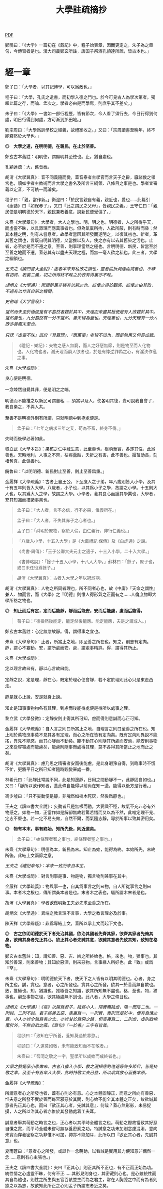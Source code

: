 #+TITLE: 大學註疏摘抄
#+OPTIONS: num:nil
#+HTML_HEAD: <link rel="stylesheet" type="text/css" href="./emacs.css" />

[[./dx.pdf][PDF]]

鄭曉曰：「《大学》一篇初在《戴記》中，程子始表章，因而更定之，朱子為之章句，今傳習者是也。漢大司農鄭玄所註，唐国子祭酒孔頴達所疏，皆古本也。」

* 經一章

鄭子曰：「大學者，以其記博學，可以爲政也。」

程子曰：「大學，孔氏之遺書，而初學入德之門也。於今可見古人為學次第者，獨賴此篇之存，而論、孟次之。學者必由是而學焉，則庶乎其不差矣。」

朱子曰：「《大學》一書如一部行程歷，皆有節次，今人看了須行去，今日行得到何處，明日行得到何處，方可漸到那田地。」

劉宗周曰：「大學爲訓學校之經義，故禮家收之。」又曰：「宗周讀書至晚年，終不能釋然於大學也。」

*◎　大學之道，在明明德，在親民，在止於至善。*

鄭玄古本舊註：明明徳，謂顯明其至徳也。止，猶自處也。

孔穎逹疏：大，舊音泰。

胡渭《大學翼真》：音不同義隨而變，蓋音泰者主學官而言天子之辟，廱諸侯之頖宮也，讀如字者主教術而言大學之書名及所言三綱領、八條目之事是也。學者宜審義以定音，不可執一而論矣。

程子曰：「親，當作新。」衛湜曰：「於民言親自有義，親近也，愛也……此篇引《康誥》曰『如保赤子』，又曰『此之謂民之父母』，皆親民之義。」王守仁曰：「親民便是明明德於天下，親民兼教養意，說新民便覺偏了。」

朱熹《大學章句》：大學者，大人之學也。明，明之也。明德者，人之所得乎天，而虛靈不昧，以具眾理而應萬事者也。但為氣稟所拘，人欲所蔽，則有時而昏；然其本體之明，則有未嘗息者。故學者當因其所發而遂明之，以復其初也。新者，革其舊之謂也，言既自明其明德，又當推以及人，使之亦有以去其舊染之污也。止者，必至於是而不遷之意。至善，則事理當然之極也。言明明德、新民，皆當至於至善之地而不遷。蓋必其有以盡夫天理之極，而無一毫人欲之私也。此三者，大學之綱領也。

/王夫之《讀四書大全說》：虛者本末有私欲之謂也，靈者曲折洞達而咸善也，不昧有初終、表裏二義，初之所得終不昧之於表有得裏亦不昧。/

/胡炳文《大學通》：所謂新民非強有以新之也，或使之得於觀感，或使之由其政，不過有以作其自新之機爾。/

/史伯璿《大学管窥》：/

#+begin_verse
/當然而未至於極便是有不當然者雜於其中，天理而未盡其極便是有人欲雜於其中。當然善也，九分當然有一分不當然，善未得為至也。天理善也，九分天理有一分人欲亦善而未至也。/

/只認『虛靈不昧』底於『具眾理』，『應萬事』者皆不知也，固是無用又何嘗成體。/
#+end_verse

#+BEGIN_QUOTE
《禮記・樂記》：夫物之感人無窮，而人之好惡無節，則是物至而人化物也。人化物也者，滅天理而窮人欲者也，於是有悖逆詐偽之心，有淫泆作亂之事。
#+END_QUOTE

朱熹《大學或問》：

#+begin_verse
良心便是明德。

一念竦然自覺其非，便是明之之端。

明德而不能推之以新民可謂自私……須當以及人，使各明其德，豈可說我自會了，我自樂之，不與人共。

至善不是明德外別有所謂，只就明德中到極處便是。
#+end_verse

#+BEGIN_QUOTE
孟子曰：「七年之病求三年之艾，苟為不畜，終身不得。」
#+END_QUOTE
失時而後學必著如此。

黎立武《大學本旨》：果核之仁中藏生意，此至善也。根萌華實，各遂其性，此爲善也。天時地利，人事之不齊，枯瘁蠹蝕，夭折之有害，此不善也。揠苗助長，刻楮奪真，此僞善也。

饒魯曰：「以明明德、新民對止至善，則止至善爲重。」

金履祥《大學疏義》：古者上自王公，下至庶人之子弟，年八歲則皆入小學，及其十有五年則皆入大學。八歲者，小子也，以其爲小子之學，故謂之小學。十五則大人也，以其爲大人之學，故謂之大學。小學者，養其良心而謹其學業也，大學者，充其知識而措諸事業也。

#+BEGIN_QUOTE
孟子曰：「大人者，言不必信，行不必果，惟義所在。」

孟子曰：「大人者，不失其赤子之心者也。」

孟子曰：「舜明於庶物，察於人倫，由仁義行，非行仁義也。」
#+END_QUOTE

#+BEGIN_QUOTE
「八歲入小學，十五入大學」是《大戴禮記·保傳》及《白虎通》之說。
#+END_QUOTE

#+BEGIN_QUOTE
《尚書·周傳》：「王子公卿大夫元士之適子，十三入小學，二十入大學。」

《書傳略說》：「餘子十五入小學，十八入大學。」蘇林曰：「餘子，庶子也，或曰未任役爲餘子。」
#+END_QUOTE

#+BEGIN_QUOTE
胡渭《大學翼真》：古者入大學之年以冠爲期。
#+END_QUOTE

胡渭《大學翼真》：人物之所同者理也，所不同者心也，故《中庸》『天命之謂性』兼人、物而言，而《大學》之『明德』則惟人得形氣之正而有之……人倫庶物即大學所格之物也。

*◎　知止而后有定，定而后能靜，靜而后能安，安而后能慮，慮而后能得。*

#+BEGIN_QUOTE
荀子曰：「德操然後能定，能定然後能應。能定能應，夫是之謂成人。」
#+END_QUOTE

鄭玄古本舊註：心定無慾故靜。得，謂得事之宜也。

# 司馬光溫公《答韓秉國書》引全節文，五『后』字皆作『後』。

朱熹《大學章句》：止者，所當止之地，即至善之所在也。知之，則志有定向。靜，謂心不妄動。安，謂所處而安。慮，謂處事精詳。得，謂得其所止。

朱熹《大學或問》：

#+begin_verse
定以理言故曰有，靜以心言故曰能。

定靜之說，定是理，靜在心，既定於理心便會靜，若不定於理則此心只是東走西走。

靜是就心止說，安是就身上說。

知止是知事事物物各有其理，到慮而後能得處便是得所以處事之理。
#+end_verse

黎立武《大學發微》：定靜安則止得其所可知，慮而得則意誠而心正可知。

金履祥《大學疏義》：自人言之則曰所當止之地，自理言之則曰至善之所在也。知止則於萬物庶事莫不見其各有定理，而心之所在皆有定向矣。既有定向則異說不能搖，異見不能惑，而其心靜而不動矣。能不動其心則隨其所處而安焉，能安則事物之來從容審處而能慮矣，能慮則隨事而處得其理，莫不各得其所當止之地而止之矣。

胡渭《大學翼真》：慮乃思之精審者安而後能慮，是此身暇豫自得，到臨事時不慌不忙，更將平日之所已知者隨時觀變審處一番。

林希元曰：「此靜比常說不同，此是知邊靜，日用之間動靜不一，此靜固自如也。」又曰：「靜所以欲作知者，蓋此條自能得以前尚在知一邊，能得以後方是行著。」

馮少墟曰：「只不妄動便是靜，非塊然如槁木死灰，然後爲靜也。」

王夫之《讀四書大全說》：妄動者只是無根而動，大要識不穩，故氣不充非必有外物感之。如格一物，正當作如是解卻無故若驚若悟而又以為不然，此唯定理不見、定志不堅也。若一定不易去做，自然不爾，而氣隨志靜，專於所事以致其密用矣。

*◎　物有本末，事有終始，知所先後，則近道矣。*

#+BEGIN_QUOTE
孟子曰：「始條理者智之事也，終條理者聖之事也。」
#+END_QUOTE

朱熹《大學章句》：明德為本，新民為末。知止為始，能得為終。本始所先，末終所後。此結上文兩節之意。

/王夫之《禮記章句》：本末一致而末自本生。/

朱熹《大學或問》：對言則事是事、物是物，獨言物則兼事在其中。

金履祥《大學疏義》：物與事一也，自其爲事言之則曰物，自人所從事言之則曰事。本者木之根也，傳所謂桑本者是也。末者木之表也，騷所謂木末者是也。

胡渭《大學翼真》：學者欲做明新工夫必先求至善之所在。

胡炳文《大學通》：異端之教言理不言事，大學之教言理必及於事。

陳天祥《大學辨疑》：非爲專結上文，蓋所以承上文而起下文也。

*◎　古之欲明明德於天下者先治其國，欲治其國者先齊其家，欲齊其家者先脩其身，欲脩其身者先正其心，欲正其心者先誠其意，欲誠其意者先致其知，致知在格物。*

鄭玄古本舊註：知，謂知善、惡、吉、凶之所終始也。格，來也。物，猶事也。其知於善深，則來善物；其知於惡深，則來惡物。言事緣人所好也。此『致』或爲『至』。

朱熹《大學章句》：明明德於天下者，使天下之人皆有以明其明德也。心者，身之所主也。誠，實也。意者，心之所發也。實其心之所發，欲其一於善而無自欺也。致，推極也。知，猶識也。推極吾之知識，欲其所知無不盡也。格，至也。物，猶事也。窮至事物之理，欲其極處無不到也。此八者，大學之條目也。

/胡炳文《大學通》：《易》以陽爲君子，陰爲小人，陽實而陰虛，陽一而陰二也。一則誠，二則不誠。君子爲善去惡、表裏爲一，一則實，實則充足於中，便有自慊之意。小人亦豈全無爲善之念，亦豈甘於爲惡之歸，但表裏爲二，二則虛，虛則欲掩覆於外，不無自欺之蔽。《章句》『一於善』三字有旨哉。/

#+BEGIN_QUOTE
程颐曰：「致知在乎所養，養知莫過於寡慾。」

程颐曰：「入道莫如敬，未有能致知而不在敬者。」

朱熹曰：「吾聞之敬之一字，聖學所以成始而成終者也。」
#+END_QUOTE

/大學之教是承小學做來。古者八歲入小學，教之灑掃應對進退等許多節目，皆是持敬之事。及至十有五年入大學，此時持敬工夫已熟，所以收其放心涵養本原。/

金履祥《大學疏義》：

#+begin_verse
所謂意者心之所發也者，蓋有心則必有意。心之本體固靜正，而意之所向有善惡，惟夫意之所發不實於善而每容邪惡於其間，則心始不能全其本體之正矣，故欲誠其意者先正其心也，而曰『欲正其心者，先誠其意』，何哉？蓋心無形影，未易捉摸，人之所以治其心者亦惟於其發動處着工夫耳。

誠意者舉其萌動之時言之也，正心者以其平時全體言之也。萌動之際故當致其好惡自慊之實，而平時全體未嘗可無存養密察之功，特誠意之功未加則念慮混淆，意向未實而存養密察之功非惟不可加，抑亦不能加耳，此所以曰『欲正其心者，先誠其意』也。
#+end_verse

夏雨蒼曰：「意者心之所發，或誤作一念萌動，試看誠是實用其力便知意非偶然一念……意則有心主張也。」

王夫之《讀四書大全說》：夫曰『正其心』則正其所不正也，有不正而正始為功。統性情之心虛靈不昧，何有不正……其形見則身也，其密藏則心也。是心雖統性而其自為體也，則性之所生與五官百骸並生而為之君主，常在人胸臆之中而有為者則據之以為志，故欲知此所正之心則孟子所謂志者近之矣。

#+BEGIN_QUOTE
孟子曰：「居天下之廣居，立天下之正位，行天下之大道。得志與民由之，不得志獨行其道。富貴不能淫，貧賤不能移，威武不能屈，此之謂大丈夫。」
#+END_QUOTE

陸九淵曰：「欲明明德於天下是入大學標的，格物致知是下手處，《中庸》言博學、審問、慎思、明辨是格物之方。」

#+BEGIN_QUOTE
子曰：「道之以德，齊之以禮，有恥且格。」

《詩經・烝民》：「天生烝民，有物有則，民之秉彝，好是懿德。」
#+END_QUOTE

羅欽順曰：「格字古註或訓爲至，如格於上下之類，或訓爲正，如格其非心之類。格物之格二程皆以至字訓之，因文生義，惟其當而已矣。呂東萊釋天壽平格之格，又以爲通徹三極而無間，愚按通徹無間亦至字之義，然筆之至字其意味尤爲明白而深長。」

程頤曰：「一物格而萬理通雖顏子亦未至此，惟今日而格一物焉，明日又格一物焉，積習既多，然後脫然有貫通處耳。」

朱熹《大學或問》：不說窮理只說箇格物，是要人就事物上理會，如此方見得實體。所謂實體，非就事物上見不得。

*◎　物格而后知至，知至而后意誠，意誠而后心正，心正而后身脩，身脩而后家齊，家齊而后國治，國治而后天下平。*

孔穎逹疏：總包萬慮謂之心，情所意念謂之意。若欲正其心使無傾邪，必須先至誠，在於憶念也。若能誠實其意，則心不傾邪也。

朱熹《大學章句》：物格者，物理之極處無不到也。知至者，吾心之所知無不盡也。知既盡，則意可得而實矣，意既實，則心可得而正矣。脩身以上，明明德之事也。齊家以下，新民之事也。物格知至，則知所止矣。意誠以下，則皆得所止之序也。

朱熹《大學或問》：

#+begin_verse
致知者理在物而推吾之知以知之也，知至者理雖在物而吾心之知已得其極也。

致知，知之始。意誠，行之始。

正心如戒懼不睹不聞，誠意如謹獨，又曰由小而大，意小心大。
#+end_verse

黎立武《大學發微》：善則誠之源，止善則誠斯立。

金履祥《大學疏義》：非謂知既至則意不待省而自誠，家既齊則國不待理而自治也，蓋八者之目既逐節自爲體用，則學者之功當隨在而即加推充。凡若是言者有以見治之有本而不在智謀功利，有以見學之有用而不可苟且躐等，此所以爲儒者之道也。

湛若水《格物通》：自天下逆推本于格物是格物乃其本始用功之要也，又自物格顺循其效于天下是格物乃其本始致效之原也。

*◎　自天子以至於庶人，壹是皆以脩身為本。*

鄭玄古本舊註：壹是，専行是也。

朱熹《大學章句》：壹是，一切也。正心以上，皆所以脩身也。齊家以下，則舉此而措之耳。

金履祥《大學疏義》：大抵《大學》之條目分爲八事，合則兩節。自修身以上，正心、誠意、致知、格物皆爲己也，自齊家以下，治國、平天下皆推所以爲己者爲人也。爲己者，明明德也，爲人者，新民也。

王夫之《大学稗疏》：壹，專壹也。『壹是』猶言專此，對齊治平而言也，即下文本末厚薄之旨。

*◎　其本亂而末治者否矣，其所厚者薄而其所薄者厚，未之有也。*

#+BEGIN_QUOTE
子曰：「躬自厚而薄責於人則遠怨矣。」

孟子曰：「於不可已而已者無所不已，於所厚者薄無所不薄也。」
#+END_QUOTE

朱熹《大學章句》：本，謂身也。所厚，謂家也。此兩節結上文兩節之意。

金履祥《大學疏義》：故嘗謂大學八事合言之爲兩節，而就中析之又爲四節。蓋自修身以上固一節也，然格物致知則窮此理，誠意正心修身則體此理也，齊家以下固一節也，然家則所厚，國與天下則所薄也。

------

孔穎逹疏：

#+begin_verse
此經大學之道，在於明明徳，在於親民，在止於至善。積徳而行，則近於道也。

『在明明徳』者，言大學之道在於章明己之光明之徳，謂身有明徳而更張顯之，此其一也。『在親民』者，言大學之道在於親愛於民，是其二也。『在止於至善』者，言大學之道在止處於至善之行，此其三也。言大學之道在於此三事矣。
#+end_verse

朱熹《大學章句》：

#+begin_verse
右經一章，蓋孔子之言，而曾子述之。凡二百五字。其傳十章，則曾子之意而門人記之也。舊本頗有錯簡，今因程子所定，而更考經文，別為序次如左。

凡千五百四十六字。凡傳文，雜引經傳，若無統紀，然文理接續，血脈貫通，深淺始終，至為精密。熟讀詳味，久當見之，今不盡釋也。
#+end_verse

胡渭《大學翼真》：篇首一章朱子以爲孔子之言而又疑其或出於古昔先民，愚竊謂《大學》既爲孔氏之遺書則此章必爲孔子之言無疑也，其餘則朱子據其引曾子之言又多與《中庸》、《孟子》者合，斷以爲曾氏門人所記，此則未有明徵。

[[大學問.王守仁][大學問.王守仁]]

* 傳第一章

*◎　康誥曰：「克明德。」*

朱熹《大學章句》：康誥，周書。克，能也。

金履祥《大學疏義》：康誥者周武王封第康叔於衛而告之之書也，舊謂成王之書，失之也。克，能也，克雖訓能而有勇猛之意焉。夫人莫不有是德，亦莫不知明是德也而終於不能明者，以其無勇猛之功耳。

許謙《讀大學業說》：明字即上『明』字，德字包『明德』字。

*◎　太甲曰：「顧諟天之明命。」*

#+BEGIN_QUOTE
孟子曰：「學問之道無他焉，求其放心而已。」

《詩經·大雅·文王》：永言配命。
#+END_QUOTE

孔穎逹疏：顧，還視也。諟於是，古今之字異，故變文爲是也。言先王每有所行，必還回視是天之明命。

朱熹《大學章句》：諟，古是字。大甲，商書。顧，謂常目在之也。諟，猶此也，或曰審也。天之明命，即天之所以與我，而我之所以為德者也。常目在之，則無時不明矣。

朱熹《大學或問》：諟是詳審，顧是見得子細。

饒魯曰：「靜存動察皆是顧。明命即明德，上明字卻在顧諟二字中。」

金履祥《大學疏義》：太甲，商之君王，伊尹作書告之。自天之予於人言之則曰明命，自人之得於心則曰明德，其實一也。

吳新安曰：「言德則命在其中，故釋明德曰人知所得乎天。言命則德在其中，故釋明命曰天知所以與我而我之所以爲德。」

胡炳文《大學通》：蓋此心要常常警覺而操存之也。

*◎　帝典曰：「克明峻德。」*

朱熹《大學章句》：峻，書作俊。帝典，《堯典·虞書》。峻，大也。

*◎　皆自明也。*

鄭玄古本舊註：皆自明明徳也。

朱熹《大學章句》：結所引書，皆言自明己德之意。

------

朱熹《大學章句》：傳之首章釋明明德。此通下三章至「止於信」，舊本誤在「沒世不忘」之下。

朱熹《大學或問》：《康誥》通言明德而已。《太甲》則明天之未始不爲人，而人之未始不爲天也。《帝典》則專言成德之事而極其大焉。

盧孝孫曰：「明者是自明，昏亦是自昏，玩『自』之一字使人惕然警省。要而言之，『克明德』是自明之始事，『克明峻德』是自明之終事，『顧諟明命』之句在中間，是自明工夫。」

* 傳第二章

*◎　湯之盤銘曰：「苟日新，日日新，又日新。」*

#+BEGIN_QUOTE
仲虺曰：「德日新，萬邦惟懷。」

伊尹曰：「今嗣王新服厥命，惟新厥德。終始惟一，時乃日新。」
#+END_QUOTE
陳定宇曰：「德日新之蘊自仲虺發之，湯采之爲此銘，伊尹又本之以告太甲。」

朱熹《大學章句》：盤，沐浴之盤也。銘，名其器以自警之辭也。苟，誠也。湯以人之洗濯其心以去惡，如沐浴其身以去垢。故銘其盤，言誠能一日有以滌其舊染之汙而自新，則當因其已新者，而日日新之，又日新之，不可略有間斷也。

王夫之《讀四書大全說》：若偶行一善，自恃爲善人，則不但其餘皆惡，即此一善已挾之而成驕陵，故傳云『日新』，云作新皆有更進重新之意。

金履祥《大學疏義》：盤，沐浴之器也。頭曰沐，身曰浴，禮曰『沐用盤，盥漱亦以盤』則盤沐器也。浴之器亦曰盤，古有盤盂之戒，盂即杅，亦浴器也。

陳天祥《大學辨疑》：解盤為沐浴之盤，此舊說也。沐為沐髮，浴為浴身，髮與身無同器沐浴之理，即欲迂曲說為兩盤，實無可據。兩盤之文《或問》中有一說云『亦如人之一日沐浴，日日沐浴，又無日不沐浴』，此說亦為少思，騐之天下之人未有無夏無冬日日須沐、須浴者。又盤乃淺器，中間亦難容人沐浴也。況古人刻銘於器以自警，刀劒取其剛斷，几案取其平正，義皆像其本器而言，惟此沐浴之盤所取潔浄之義不在本盤，卻在沐浴之人，理亦未是。銘之全文世久無傳，盤果何盤不可考也，參詳天下之物常須潔浄者惟飲食之器。然此盤亦只是飲食之間所用之盤，說者宜云盤所以盛進飲食諸物，必須日日滌拭去其垢穢，常令鮮潔明浄以諭人須日日清潔其心，不致為物慾所昏，使其明德常明、常新也。

*◎　康誥曰：「作新民。」*

朱熹《大學章句》：鼓之舞之之謂作，言振起其自新之民也。

/王夫之《禮記章句》：『鼓之舞之之謂作』，躬行以生其心，教導以輔掖其成。/

朱熹《大學或問》：武王之封康叔也，以商之餘民染紂污俗而失其本心也，故作康誥之書而告之。以此欲其有以鼓舞而作興之，使之振奮踊躍以去其惡而遷於善，舍其舊而進乎新也。

王守仁曰：「『作新民』之新是爲自新之民。」

金履祥《大學疏義》：作者開其進善之機，新者革其污染之舊也。

*◎　詩曰：「周雖舊邦，其命惟新。」*

朱熹《大學章句》：詩大雅文王之篇。言周國雖舊，至於文王，能新其德以及於民，而始受天命也。

朱熹《大學或問》：言周之有邦，自后稷以來千餘年，至於文王，聖德日新，而民亦丕變。故天命之，有天下。是其邦雖舊，而命則新也。

洪邁《容齋三筆》：六經用字不同者『維』、『唯』、『惟』一也，而在《詩》爲『維』，在《易》爲『唯』，在《書》、《禮》爲『惟』。此字《詩》本作『維』，《大學》引之乃作『惟』字，今本與《中庸》『維天之命』皆依《詩》從『糹』者誤。

*◎　是故君子無所不用其極。*

鄭玄古本舊註：極，猶盡也。君子日新其徳，常盡心力，不有餘也。

朱熹《大學或問》：極即至善之云也，用極者求其止於是而已矣。

許謙《讀大學業說》：極字本義是屋棟，借以爲至高、至中之喻，今匝角亭子之棟最可見，故曰至極之義。

------

朱熹《大學章句》：自新新民，皆欲止於至善也。傳之二章釋新民。

* 傳第三章

*◎　詩云：「邦畿千里，惟民所止。」*

朱熹《大學章句》：詩商頌玄鳥之篇。邦畿，王者之都也。止，居也，言物各有所當止之處也。

許謙《讀大學業說》：王者所居地方千里，謂之王畿，王者所自治。王畿居天下之中，四方之人環視內向，皆欲歸止於其地。

*◎　詩云：「緡蠻黃鳥，止于丘隅。」子曰：「於止，知其所止，可以人而不如鳥乎。」*

鄭玄古本舊註：於止，言鳥之所止也。就而觀之，知其所止，知鳥擇岑蔚，安閒而止處之耳。言人亦當擇禮義樂土而自止處也。《論語》曰：「里仁為美。擇不處仁，焉得知？」

朱熹《大學章句》：緡，『詩』作緜。詩小雅緡蠻之篇。緡蠻，鳥聲。丘隅，岑蔚之處。子曰以下，孔子說詩之辭。言人當知所當止之處也。

金履祥《大學疏義》：身之所履不能擇其當止之理而止之，則是鳥能擇其所止而人反不能知其所止，是人而鳥之不如也，孔子說詩之辭其所以警夫人者切矣。

胡炳文曰：「此傳不特釋止至善，並知止能得皆釋之。」

王夫之《讀四書大全說》：奈何訓『止』為歇息而棄至善『至』字於不問耶，《或問》云『非可以私意苟且而為』，盡之矣。

*◎　詩云：「穆穆文王，於緝熙敬止。」為人君止於仁，為人臣止於敬，為人子止於孝，為人父止於慈，與國人交止於信。*

鄭玄古本舊註：緝熈，光明也。此美文王之徳光明，敬其所以自止處。

朱熹《大學章句》：詩文王之篇。穆穆，深遠之意。於，歎美辭。緝，繼續也。熙，光明也。敬止，言其無不敬而安所止也。引此而言聖人之止，無非至善。五者乃其目之大者也。學者於此，究其精微之蘊，而又推類以盡其餘，則於天下之事，皆有以知其所止而無疑矣。

朱熹《大學或問》：得其明而不得其所以名則仁或流於姑息，敬或墮於阿諛，孝或陷父而慈或敗子，且其爲信亦未必不爲尾生、白公之爲也。

金履祥《大學疏義》：五者之止其事理之精蘊固非一語之可盡，而天下之事至多至衆亦非止於五事而已也，故必究其精微之蘊而又推類以通其餘焉。精者天理之不雜者也，微者事理之易忽者也，必究其精則有以見其所當然而不可違，又有以見其所以然而不容己，必究其微則有以見其至纖至悉之事而不可不盡，又有以其毫釐曲折之間而不可或差也。

胡炳文《大學通》：前章『顧諟』是敬，『日新』、『又新』亦是敬，但不露出一敬字。

胡渭《大學翼真》：從來說此節皆重『敬』字，亦是講學門面通套話，其實傳者之意尤重『緝熙』二字。緝熙即上蔡所謂常惺惺者，惟其緝熙，是以無不敬也。
#+BEGIN_QUOTE
毛傳：「緝熙，光明也。」
#+END_QUOTE

黎立武《大學本旨》：緝則續續、則無息，熙則明明而愈廣。

王夫之《讀四書大全說》：敬為德體而非言畏言慎之比。

*◎　詩云：「瞻彼淇澳，菉竹猗猗。有斐君子，如切如磋，如琢如磨。瑟兮僩兮，赫兮喧兮，有斐君子，終不可諠兮。」如切如磋者道學也，如琢如磨者自脩也，瑟兮僩兮者恂慄也，赫兮喧兮者威儀也，有斐君子，終不可諠兮者道盛德至善，民之不能忘也。*

#+BEGIN_QUOTE
子曰：「質勝文則野，文勝質則史。文質彬彬，然後君子。」

子曰：「吾於『淇澳』見學之可以爲君子也。」

《禮記・學記》：君子曰：「大德不官，大道不器，大信不約，大時不齊。」

《易經》：君子以言有物，而行有恆。
#+END_QUOTE

鄭玄古本舊註：此『心廣體胖』之詩也。澳，隈崖也。『菉竹猗猗』，喻美盛。斐，有文章貌也。諠，忘也。道，猶言也。『恂』字或作『峻』，讀如『嚴峻』之『峻』，言其容貌嚴栗也。民不能忘，以其意誠而徳著也。

孔穎逹疏：《爾雅》云：「骨曰切，象曰瑳，玉曰琢，石曰磨。」

朱熹《大學章句》：詩衛風淇澳之篇。淇，水名。澳，隈也。猗猗，美盛貌。興也。斐，文貌。切以刀鋸，琢以椎鑿，皆裁物使成形質也。磋以鑢鍚，磨以沙石，皆治物使其滑澤也。治骨角者，既切而復磋之。治玉石者，既琢而復磨之。皆言其治之有緒，而益致其精也。瑟，嚴密之貌。僩，武毅之貌。赫喧，宣著盛大之貌。諠，忘也。道，言也。學，謂講習討論之事，自脩者，省察克治之功。恂慄，戰懼也。威，可畏也。儀，可象也。引詩而釋之，以明明明德者之止於至善。道學自脩，言其所以得之之由。恂慄、威儀，言其德容表裏之盛。卒乃指其實而歎美之也。

朱熹《大學或問》：上言止於至善之理備矣，然其所以求之之方與其得之之驗則未之及，故又引此詩以發明之也。

金履祥《大學疏義》：夫所謂『如切如磋，如琢如磨』者求其止於至善之方也，『瑟兮僩兮，赫兮喧兮，有斐君子，終不可諠兮』者能止於至善之驗也。

陳天祥《大學辨疑》：切琢以喻學問也，磋磨以喻自修也，經文當作『如切如琢者道學也，如磋如磨者自修也』，如此讀之於義爲是。

胡渭《大學翼真》：文王無不敬而安所止，聖人之事也，若君子則知止豈無其由，而得止豈無其序哉。於是引詩而釋之，學謂格物致知，此知止之由也。自修謂誠意正心，修身恂慄則心正而物格知至，意誠不待言矣。威儀則身修而盛德至善，民不能忘，明明德之事全而新民之事起矣，故下節又以賢親樂利證聖德至善之餘澤被諸國家天下者，爲新民之止至善也，此皆得止之序也。

*◎　詩云：「於戲前王不忘。」君子賢其賢而親其親，小人樂其樂而利其利，此以沒世不忘也。*

鄭玄古本舊註：聖人既有親賢之徳，其政又有樂利於民，君子小人各有以思之。

朱熹《大學章句》：詩周頌烈文之篇。於戲，歎辭。前王，謂文、武也。君子，謂其後賢後王。小人，謂後民也。此言前王所以新民者止於至善，能使天下後世無一物不得其所，所以既沒世而人思慕之，愈久而不忘也。此兩節咏歎淫泆，其味深長，當熟玩之。

陳天祥《大學辨疑》：君子以位言，小人以民言。居位者得以進舉其才德之賢是謂『賢其賢』也，得以周瞻其骨肉之親是謂『親其親』也。爲民者得以稱遂其溫飽之樂是謂『樂其樂』也，得以保有其衣食之利是謂『利其利』也。

------

朱熹《大學章句》：傳之三章釋止於至善。此章內自引淇澳詩以下，舊本誤在誠意章下。

* 傳第四章

*◎　子曰：「聽訟，吾猶人也，必也使無訟乎。」無情者不得盡其辭。大畏民志，此謂知本。*

#+BEGIN_QUOTE
孔子曰：「道之以政，齊之以刑，民免而無恥。道之以德，齊之以禮，有恥且格。」

《史記·孔子世家》：孔子在位聽訟，文辭有可與人共者，弗獨有也。
#+END_QUOTE

鄭玄古本舊註：情，猶實也。無實者多虛誕之辭。聖人之聼訟，與人同耳。必使民無實者不敢盡其辭，大畏其心志，使誠其意不敢訟。本，謂『誠其意』也。

孔穎逹疏：能自誠而使民誠意，自然能『使無訟』，是異於人也，而云『吾猶人』者，謂聽訟之時備兩造，吾聼與人無殊，故云『吾猶人』也。但能用意精誠，求其情僞，所以『使無訟』也。

朱熹《大學章句》：猶人，不異於人也。情，實也。引夫子之言，而言聖人能使無實之人不敢盡其虛誕之辭。蓋我之明德既明，自然有以畏服民之心志，故訟不待聽而自無也。觀於此言，可以知本末之先後矣。

胡炳文《大學通》：今不曰明德爲本而但曰『此謂知本』，蓋此未足以盡明德新民之本末，姑舉此言亦可謂之知本也。

胡渭《大學翼真》：新民而至於無訟，新之極矣，篤恭而天下平亦不過如此，尚謂無訟爲新民中之一事耶？

王夫之《禮記章句》：先以功言後以效言，不可舍本而求其末以圖效之大，而本之既先亦非無事於末而末自治，讀者當以意通之。天下之大、民事之眾非可盡如訟之可無也，傳亦言本末相通之理而已。

------

朱熹《大學章句》：傳之四章釋本末。此章舊本誤在「止於信」下。

* 傳第五章

*◎　此謂知本，*

程子曰：「衍文也。」

*◎　此謂知之至也。*

朱熹《大學章句》：此句之上別有闕文，此特其結語耳。

------

朱熹《大學章句》：傳之五章蓋釋格物、致知之義，而今亡矣。此章舊本通下章，誤在經文之下。

#+BEGIN_QUOTE
程子曰：「致，盡也。格，至也。凡有一物必有一理，窮而至之，所謂格物者也。然而格物亦非一端，或讀書講明道義，或論古今人物而別其是非，或應接事物而處其當否，皆窮理也。」
#+END_QUOTE

閒嘗竊取程子之意以補之曰：「所謂致知在格物者，言欲致吾之知，在即物而窮其理也。蓋人心之靈莫不有知，而天下之物莫不有理，惟於理有未窮，故其知有不盡也。是以大學始教，必使學者即凡天下之物，莫不因其已知之理而益窮之，以求至乎其極。至於用力之久，而一旦豁然貫通焉，則眾物之表裏精粗無不到，而吾心之全體大用無不明矣。此謂物格，此謂知之至也。」

/王夫之《禮記章句》：『是以大學始教』，知止為始而格物為始教。以格物為始教而為至善之全體非朱子之言也，經之意也。/

劉斯源《大學古今本通考》：格物二字朱子以爲窮至物理，近儒以爲格去物慾，即無遠引『有物有則』、『格知天命』二語爲證。然則物有本末之物，豈是物慾之物，此不待辯而明矣。

高攀龍《高子遺書》：何謂格物，曰程朱之言至矣，所謂窮至事物之理者，窮究到極處即本之所在也，即至善之所在也。修身爲本是一句眼前極平常話，卻不是道理十分透徹者。信不過格物，是直窮到底，斷知天下之物無有本而末治者，無有薄於身反能厚於家國天下者，知道本處便是知到至處，此謂知之至也。

崔汝稷《格物訓》：『大學之道』雖列爲三而其歸於『止至善』也，『明明德於天下』其序凡八而『格物』其第一義也。由格物而止至善如由治國而平天下，釋格物無別止至善之功，釋治國無別平天下之功，故平天下之傳寓諸治國而不別立格物之傳寓諸止至善。而不別立格物之無傳，非逸簡也，寓諸止至善中與寓平天下於治國傳中一也。

胡渭《大學翼真》：

#+begin_verse
《大學》所謂本者以綱領言之則明德爲本、新民爲末，以條目言之則修身爲本、家國天下爲末，若至善爲本，將以何爲末乎？至善即天命之性，《中庸》以爲中者，天下之大本，大學無此義，不可附會其說，以知性爲知本也。

崔氏謂格物之傳寓止至善傳中而非逸簡……然二句作何安頓，斯又崔氏之所未詳也。廣德夏君雨蒼曰『此當在與國人交止於信之下』，余聞之豁然……而思之『知本』與『知至』絕無干涉，『知本』當爲『知止』之譌，若讀『知本』曰『知止』而移置此二句在『止於信』之下則錯簡正而文義亦順，以是始知『君子無所不用其極』乃畧釋『在止於至善』句，而『邦幾』一章復詳釋之。
#+end_verse

翟灝《四書考異》：蓋如朱子定本謂經有亡闕待補不若準，此說之愜人意也。王魯齋以聽訟章『此謂知本』四字爲衍，王子充增『所謂致知在格物者』八字，蔡虛齋移『物有本末』節於『知止』節上，皆因其說而小變之者。毛氏云增刪字俱始虛齋，非。

* 傳第六章

*◎　所謂誠其意者，毋自欺也，如惡惡臭，如好好色，此之謂自謙，故君子必慎其獨也。*

#+BEGIN_QUOTE
荀子曰：「心臥則夢，偷則自行，使之則謀。」

孟子曰：「行有不慊於心，則餒矣。」
#+END_QUOTE

朱熹《大學章句》：誠其意者，自脩之首也。毋者，禁止之辭。自欺云者，知為善以去惡，而心之所發有未實也。謙，快也，足也。獨者，人所不知而己所獨知之地也。言欲自脩者知為善以去其惡，則當實用其力，而禁止其自欺。使其惡惡則如惡惡臭，好善則如好好色，皆務決去，而求必得之，以自快足於己，不可徒苟且以徇外而為人也。然其實與不實，蓋有他人所不及知而己獨知之者，故必謹之於此以審其幾焉。

/許謙《讀大學業說》：誠意是致知以後事，故《章句》曰『知爲善以去惡，而心之所發有未實也』。/

朱熹《大學或問》:

其於事物之理固有普然不知其善惡之所在者，亦有僅識其粗而不能真知其可好可惡之極者。夫不知善之真可好，則其好善也雖，曰好之而未能無不好者以拒之於內。不知惡之真可惡，則其惡惡也雖，曰惡之而未能無不惡者以挽之於中。是以不免於苟焉以自欺，而意之所發有不誠者。

爲大學之教而必首之以格物致知之目以開明其心術，使既有以識夫善惡之所在與其可好可惡之必然矣。至此而復進之以必誠其意之說焉，則又欲其謹之於幽獨隱微之奧以禁止其苟且自欺之萌，而凡其心之所發必由中及外無一毫之不好也。

金履祥《大學疏義》：

#+begin_verse
格物者知之始，誠意者行之始，故格物致知者道學之首而誠意者自修之首也。知及之而行之有不實則終不能有諸己矣，故自修者必以誠意爲首務焉。

凡昭明有人之地而己心一念之發皆獨也，是則自知而已而豈人之所能知哉。
#+end_verse

胡渭《大學翼真》：慎獨較毋自欺更說得密，禁欺是就一時說，慎獨乃無時不然。

王夫之《讀四書大全說》：

#+begin_verse
誠意者必不自欺而預禁自欺者亦誠意之法，互相為成也。

苟以意為自，則欺不欺、慊不慊既一意矣，毋自欺而自謙又別立一意以治之，是其為兩意也明甚。若云以後意治前意，終是亡羊補牢之下策……所謂『自』者心也，欲脩其身者所正之心也。蓋心之正者志之持也，是以知其恆存乎中，善而非惡也。

心之所存善而非惡，意之已動或有惡焉，以陵奪其素正之心則自欺矣。唯誠其意者充此心之善，以灌註乎所動之意而皆實，則吾所存之心周流滿愜而無有餒也，此之謂自謙也。_意欺心，意謙心
#+end_verse

王夫之《經義》：惟意不必如其心之正，故於獨而必慎以誠焉。夫好惡咸正而凡意皆如其心，不可恃心而任意也，猶不可恃身而忘心也。

#+BEGIN_QUOTE
荀子曰：「故未可與言而言謂之傲，可與言而不言謂之隱，不觀氣色而言謂之瞽。故君子不傲、不隱、不瞽，謹順其身。」
#+END_QUOTE

*◎　小人閒居為不善，無所不至，見君子而后厭然，揜其不善而著其善。人之視己如見其肺肝然，則何益矣。此謂誠於中，形於外，故君子必慎其獨也。*

#+BEGIN_QUOTE
孟子曰：「存乎人者，莫良於眸子，眸子不能掩其惡。胸中正則眸子瞭焉，胸中不正則眸子眊焉。聽其言也，觀其眸子，人焉廋哉？」
#+END_QUOTE

鄭玄古本舊註：謙，讀為慊，慊之言厭也。厭，讀為黶。黶，閉藏貌也。

朱熹《大學章句》：閒居，獨處也。厭然，消沮閉藏之貌。此言小人陰為不善，而陽欲揜之，則是非不知善之當為與惡之當去也；但不能實用其力以至此耳。然欲揜其惡而卒不可揜，欲詐為善而卒不可詐，則亦何益之有哉。此君子所以重以為戒，而必謹其獨也。

朱熹《朱子語類》：小人閒居爲不善是誠心爲不善也，揜其不善而著其善是爲善不誠也，爲惡於隱微之中而詐善於顯明之地，將虛假之善來蓋真實之惡自欺以欺人也，然人豈可欺哉。

金履祥《大學疏義》：平時之過惡不改而一時欲揜覆，何益哉？此無他，蓋其實有諸中則必然形見於外，此君子所以必謹於平時之獨而不敢不力爲善之實也。

王夫之《經義》：意流於妄往往自忘其身，即偶爾慨然有慕義之想亦動於不自知，非自也。唯心據為我之必然而人不能奪，是其為體也，自成者也。

*◎　曾子曰：「十目所視，十手所指，其嚴乎。」*

鄭玄古本舊註：嚴乎，言可畏敬也。

朱熹《大學章句》：引此以明上文之意。言雖幽獨之中，而其善惡之不可揜如此。可畏之甚也。

黎立武《大學本旨》：或謂曾皙之言。

金履祥《大學疏義》：夫人之爲不善在於人之所不見而其形見呈露，終不能揜於人之所見，則是閒居獨處之地非幽隱得肆之境，乃衆人視指之場也，豈不可畏之甚乎？

胡渭《大學翼真》：『十目所視，十手所指』只是『人之視己如見肝肺』意，但人字只指所見之君子，此兩十字比人字又說得廣了。

*◎　富潤屋，德潤身，心廣體胖，故君子必誠其意。*

鄭玄古本舊註：胖，猶大也。三者言有實於内，顯見於外。

朱熹《大學章句》：胖，安舒也。言富則能潤屋矣，德則能潤身矣，故心無愧怍，則廣大寬平，而體常舒泰，德之潤身者然也。蓋善之實於中而形於外者如此，故又言此以結之。

王夫之《讀四書大全說》：以心之不可欺而期於謙，則不得不誠其意，以使此心終始一致，正變一揆而無不慊於其正也。_《中庸》所謂無惡於志

------

朱熹《大學章句》：傳之六章釋誠意。

經曰：「欲誠其意，先致其知。」又曰：「知至而后意誠。」蓋心體之明有所未盡，則其所發必有不能實用其力，而苟焉以自欺者。然或己明而不謹乎此，則其所明又非己有，而無以為進德之基。故此章之指，必承上章而通考之，然後有以見其用力之始終，其序不可亂而功不可闕如此云。

饒魯曰：「此章雖專釋誠意而所以正心修身之要實在於此，故下二章第言心不正、身不修之病而不言所以治病之方，以已具於此章故也。」

胡炳文曰：「正修更自有工夫，非謂意一誠而心遂無不正，身遂無不修也。下二章雖第言不正不修之病，然四有病必察乎此，而敬以直之，便是治病之方。」

金履祥《大學疏義》：

#+begin_verse
誠意一章大要：自欺是誠意之反說，自慊是誠意之正義，而謹獨是誠意之工夫，則所以無自欺而常自慊者也。

其知之也糊塗則其行之也必苟且，其見之不真切則其爲之也必不痛快。然世固有知之而未嘗行之者，借曰其知之有未真然亦其意之不能實，故朱子又曰『然或己明而不謹乎，此則其所明又非己有，而無以爲進德之基』，蓋致知不過知之而已，誠意則是果然行之，乃爲君子之實地，故曰『進德之基』。
#+end_verse

#+BEGIN_QUOTE
朱子曰：「未過此關猶有七分小人，在以爲知之雖明，而未能保其不爲小人也。」
#+END_QUOTE

王夫之《讀四書大全說》：經傳皆云『誠其意』，不云『擇其意』、『嚴其意』，後人蓋未之思耳。但當未有意時，其將來之善幾惡幾不可預為擬制，而務於從容涵養，不可急迫迫地逼教好意出來。及其意已發而可知之後不可強為補飾，以涉於小人之掩著，故待己所及知抑僅己所獨知之時而加之慎。

* 傳第七章

*◎　所謂脩身在正其心者，身有所忿懥則不得其正，有所恐懼則不得其正，有所好樂則不得其正，有所憂患則不得其正。*

#+BEGIN_QUOTE
孟子曰：「持其志，無暴其氣。」又曰：「志壹則動氣，氣壹則動志也。今夫蹶者趨者，是氣也，而反動其心。」
#+END_QUOTE

孔穎逹疏：懥，謂怒也。身若有有所怒懥，『則不得其正』，言因怒而違於正也。所以然者，若遇忿怒，則違於理，則失於正也。

程子曰：「身有之身當作心。」

朱熹《大學章句》：忿懥，怒也。蓋是四者，皆心之用，而人所不能無者。然一有之而不能察，則欲動情勝，而其用之所行，或不能不失其正矣。

胡彥昇曰：「心之不得其正，正對偏說，不對邪說，心之偏處止此四有耳。」

金履祥《大學疏義》：夫無所喜怒憂懼而歸於寂滅固非此心之正體，有所喜怒憂懼而失之滯固亦非此心之正用，夫惟事至而隨應，物去而不留，其斯以爲正乎？非聖賢其孰能若此。

胡渭《大學翼真》：不憂不懼特謂人世之禍災關於一己者耳，若夫畏天命而憫人窮聖賢亦惡可已哉。

#+BEGIN_QUOTE
《周易繫辭傳》：「易之興也，其於中古乎，作易者其有憂患乎。」
#+END_QUOTE

胡炳文《大學通》：

#+begin_verse
『正其心』此正字是說直內之功夫，蓋謂心之用或有不正，不可不敬以直之也。『不得其正』此正字是說直內之本體，蓋謂心之本體無不正而人自失之也。曰『正其』，曰『其正』，自分體用心。

夫喜怒哀懼之未發也不可先有期待之心，其將發也不可一有偏繫之心，其已發也不可猶有留滯之心。事之方來、念之方萌是省察時節，前念已過後事未來又是存養時節，存養者存此心本體之正，省察者惟恐此心之用或失之不正也。
#+end_verse

*◎　心不在焉，視而不見，聽而不聞，食而不知其味。此謂脩身在正其心。*

孔穎逹疏：此言脩身之本必在正心，若心之不正，身亦不脩。若心之不在，視聼與食不覺知也。是心為身本，脩身必在於正心也。

朱熹《大學章句》：心有不存，則無以檢其身，是以君子必察乎此而敬以直之，然後此心常存而身無不脩也。

朱熹《大學或問》：流行不滯、正大光明是乃所以爲天下之達道，亦何不得其正之有哉。唯事物之來有所不察，應之既不能無失且又不能與俱性，則其喜怒憂懼必有動乎中者，而此心之用始有不得其正者耳。

蔡清曰：「夫心有所忿懥而不得其正，則心奪於忿懥而不爲吾有矣，是心不在也。」又曰：「心不在焉者外馳於忿懥等，而內境虛明之地不能以自存也。」

饒魯曰：「心不正以義理言，心不在以知覺言。」

方愨曰：「上一節說有心者之病，此一節說無心者之病，上一節說心不可有所主，此一節說心不可以無所主。不可有者，私主也。不可無者，存主也……中虛而有主宰者正心之藥方也。」

------

朱熹《大學章句》：

#+begin_verse
傳之七章釋正心脩身。

此亦承上章以起下章。蓋意誠則真無惡而實有善矣，所以能存是心以檢其身。然或但知誠意，而不能密察此心之存否，則又無以直內而脩身也。自此以下，並以舊文為正。
#+end_verse

金履祥《大學疏義》：心本正也，存之則得其正，捨之則失其正。心無有正不正之殊，但以存亡爲正不正之異耳，故欲正其心者無他焉，曰操存之而已矣。

* 傳第八章

*◎　所謂齊其家在脩其身者，人之其所親愛而辟焉，之其所賤惡而辟焉，之其所畏敬而辟焉，之其所哀矜而辟焉，之其所慠惰而辟焉。故好而知其惡，惡而知其美者，天下鮮矣。*

鄭玄古本舊註：之，適也。辟，猶喻也。言適彼而以心度之，曰：吾何以親愛此人，非以其有徳美與？吾何以敖惰此人，非以其志行薄與？反以喻己，則身脩與否可自知也。鮮，罕也。

孔穎逹疏：此言脩身之譬也。設我適彼人，見彼有徳則為我所親愛，當反自譬喻於我也。以彼有徳，故為我所親愛，則我若自脩身有徳，必然亦能使衆人親愛於我也。

朱熹《大學章句》：人，謂眾人。之，猶於也。辟，猶偏也。五者，在人本有當然之則；然常人之情惟其所向而不加審焉，則必陷於一偏而身不脩矣。

金履祥《大學疏義》：上章四者之病皆曰『有所』是於心上失之也，此章五者之辟皆曰『之其』是向事上失之也。

林希元曰：「看來親愛賤惡等與好樂忿懥雖同是一情，然好樂忿懥等是自情之本然者，言親愛賤惡等又是情之見於運用者，已有思慮作爲，非復情之本然矣，所以屬之修身。」

胡炳文《大學通》：本文『人』字非爲君子言，爲衆人而言也。衆人中固自有偏於敖惰之人，如下文『人莫知其子之惡，莫知其苗之碩』亦泛言衆人，多是溺愛貪得之人也。兩『人』字示戒深矣。

王夫之《讀四書大全說》：辟者偏也，非邪也。邪生心而偏在事，非施之言行動而何以云『辟』哉，故脩身者脩其言行動之辟也。

*◎　故諺有之曰：「人莫知其子之惡，莫知其苗之碩。」此謂身不脩不可以齊其家。*

鄭玄古本舊註：人莫知其子之惡，猶愛而不察。碩，大也。

孔穎逹疏：言人之愛子其意至甚，子雖有惡不自覺知，猶好而不知其惡也。農夫種田，恒欲其盛，苗雖碩大，猶嫌其惡，以貪心過甚，故不知其苗之碩。若能以己子而方他子，己苗而匹他苗，則好惡可知，皆以己而待他物也。不知子惡、不知苗碩之人不脩其身，身既不脩，不能以己譬人，故不可以齊整其家。

朱熹《大學章句》：諺，俗語也。溺愛者不明，貪得者無厭，是則偏之為害，而家之所以不齊也。

------

朱熹《大學章句》：傳之八章釋脩身齊家。

王夫之《讀四書大全說》：非但知之而必教之。

* 傳第九章

*◎　所謂治國必先齊其家者，其家不可教而能教人者無之，故君子不出家而成教於國：孝者所以事君也，弟者所以事長也，慈者所以使眾也。*

朱熹《大學章句》：身脩，則家可教矣；孝、弟、慈，所以脩身而教於家者也；然而國之所以事君事長使眾之道不外乎此。此所以家齊於上，而教成於下也。

胡炳文《大學通》：修身以上皆是學之事，齊家治國方是教之事，所以此章首拈出『教』之一字，然其所以爲教者又只從身上說來，孝第慈所以修身而教於家者也。

王夫之《讀四書大全說》：必待格致誠正之已盡，而後可云孝子、弟弟、慈長。

*◎　康誥曰：「如保赤子」，心誠求之，雖不中不遠矣，未有學養子而后嫁者也。*

鄭玄古本舊註：飬子者推心為之，而中於赤子之耆欲也。

孔穎逹疏：赤子，謂心所愛之子。言治民之時如保愛赤子，愛之甚也。母之養子，自然而愛，中當赤子之嗜慾，非由學習而來，故云『未有學養子而後嫁者』。

/陳淳曰：「赤子雖有所欲不能以自言，然慈母獨得其所欲，縱不中亦不遠此，無他，愛出於誠。」/

朱熹《大學章句》：此引書而釋之，又明立教之本不假強為，在識其端而推廣之耳。

王夫之《讀四書大全說》：於物格之，終不能知而唯求諸己之自喻，則固分明不昧者也。是故孝者不學而知、不慮而能，慈者不學養子而後嫁，意不因知而知不因物，固矣。

*◎　一家仁一國興仁，一家讓一國興讓，一人貪戾一國作亂，其機如此。此謂一言僨事，一人定國。*

鄭玄古本舊註：『一家』、『一人』，謂人君也。戾之言，利也。機，發動所由也。僨，猶覆敗也。《春秋傳》曰：「登戾之。」又曰：「鄭伯之車僨於濟。」戾，或為吝。僨，或為犇。

孔穎逹疏：犇音奔。

朱熹《大學章句》：一人，謂君也。機，發動所由也。僨，覆敗也。此言教成於國之效。

蔡清曰：「上文所言教成於國之理，此節所言者教成於國之效。效，效實迹也。教成於國即是效不可，於成教之外更討箇效也。」

胡渭《大學翼真》：不但著其效，蓋感應之際其機甚速，出乎此必入乎彼，教國者不可以不慎也。

*◎　堯舜帥天下以仁而民從之，桀紂帥天下以暴而民從之，其所令反其所好而民不從，是故君子有諸己而后求諸人，無諸己而后非諸人，所藏乎身不恕而能喻諸人者未之有也。故治國在齊其家。*

#+BEGIN_QUOTE
子貢問曰：「有一言而可以終身行之者乎？」子曰：「其恕乎！己所不欲，勿施於人。」
#+END_QUOTE

鄭玄古本舊註：言民化君行也。君若好貨而禁民淫於財利，不能止也。『有於己』，謂有仁譲也。『無於己』，謂無貪戾也。

孔穎逹疏：君子有善行於己，而後可以求於人，使行善行也。謂於己有仁讓，而後可求於人之仁讓也。

朱熹《大學章句》：此又承上文一人定國而言。有善於己，然後可以責人之善；無惡於己，然後可以正人之惡。皆推己以及人，所謂恕也，不如是，則所令反其所好，而民不從矣。喻，曉也。

朱熹《大學或問》：

#+begin_verse
恕字之旨以如心爲義，蓋曰如治己之心以治人，如愛己之心以愛人，而非苟然姑息之謂也。

以恕己之心恕人則是既不知自治其昏而遂推以及人，使其亦將如我之昏而後已也。
#+end_verse

黎立武《大學本旨》：『有諸己』、『無諸己』皆盡己之道，所謂忠也。恕本推己言，此以『藏乎身』言之者，兼忠也。

饒魯曰：「將欲責人爲善必先自有善，於己將欲禁人爲惡必先自無惡於己，推己以及人，所謂恕也。」

王夫之《讀四書大全說》：既欲治其國矣，而可不必求，不必非乎？但有諸己者與求諸人者，無諸己者與非諸人者，亦自有淺深之不同。

#+BEGIN_QUOTE
孟子曰：「曾子養曾皙，必有酒肉。將徹，必請所與。問有餘，必曰『有』。曾皙死，曾元養曾子，必有酒肉。將徹，不請所與。問有餘，曰『亡矣』。將以復進也。此所謂養口體者也。若曾子，則可謂養志也。」
#+END_QUOTE

*◎　詩云：「桃之夭夭，其葉蓁蓁；之子于歸，宜其家人。」宜其家人，而后可以教國人。*

鄭玄古本舊註：『夭夭』、『蓁蓁』，美盛貌。『之子者』，是子也。

朱熹《大學章句》：詩周南桃夭之篇。夭夭，少好貌。蓁蓁，美盛貌。興也。之子，猶言是子，此指女子之嫁者而言也。婦人謂嫁曰歸。宜，猶善也。

*◎　詩云：「宜兄宜弟。」宜兄宜弟，而后可以教國人。*

朱熹《大學章句》：詩小雅蓼蕭篇。

*◎　詩云：「其儀不忒，正是四國。」其為父子兄弟足法，而后民法之也。*

孔穎逹疏：忒，差也。正，長也。言在位之君子威儀不有差忒，可以正長是四方之國，言可法則也。修身於家，在室家之內使父子兄弟足可方法，而後民皆法之也。是先齊其家，而後能治其國也。

朱熹《大學章句》：詩曹風鳴鳩篇。忒，差也。

*◎　此謂治國在齊其家。*

朱熹《大學章句》：此三引詩，皆以詠歎上文之事，而又結之如此。其味深長，最宜潛玩。

/陳淳曰：「古之人凡辭有盡而意無窮者多援詩以吟詠其餘意。」/

------

朱熹《大學章句》：傳之九章釋齊家治國。

* 傳第十章

*◎　所謂平天下在治其國者：上老老而民興孝，上長長而民興弟，上恤孤而民不倍，是以君子有絜矩之道也。*

#+BEGIN_QUOTE
荀子曰：「推禮義之統，分是非之分，總天下之要，治海內之眾，若使一人。故操彌約，而事彌大。五寸之矩，盡天下之方也。」
#+END_QUOTE

鄭玄古本舊註：老老、長長，謂尊老敬長也。恤，憂也。『民不倍』，不相偝棄也。絜，猶結也，挈也。矩，法也。君子有挈法之道，謂當執而行之，動作不失之。倍，或作偝。矩，或作巨。

朱熹《大學章句》：老老，所謂老吾老也。興，謂有所感發而興起也。孤者，幼而無父之稱。絜，度也。矩，所以為方也。言此三者，上行下效，捷於影響，所謂家齊而國治也。亦可以見人心之所同，而不可使有一夫之不獲矣。是以君子必當因其所同，推以度物，使彼我之間各得分願，則上下四旁均齊方正，而天下平矣。

朱熹《朱子語類》：民之感化如此，可見天下之人心都一般，君子既知人都有這樣心所以有絜矩之道，要得人皆盡其心。

朱熹《大學或問》：此莊子所謂『絜之百圍之木』，賈子所謂『度長絜大』者也。前此諸儒蓋莫之省而強訓以『挈』，殊無意。謂先友太史范公乃獨推此而言之，而後其理可得而通也。

金履祥《大學疏義》：夫人之心本無以異於己，則己之心當推以處乎人，使爲人上者不能以己之心度人之心，所欲而不與之聚，所惡而或以施之，則天下之人將不得獲其所處之分而無以遂其所與之志矣，是以君子於此有絜矩之道焉。

徐渭《大學翼真》：就其始事而言之也蓋絜矩乃道德之後、齊禮之前中間一段愛養之政事，其實大學之道始終以化民易俗爲主。

#+BEGIN_QUOTE
子曰：「七十而從心所欲，不踰矩。」

朱子曰：「絜矩之說不在前數章卻在治國平天下之後，到此是接次成了方用得。」
#+END_QUOTE

*◎　所惡於上毋以使下，所惡於下毋以事上，所惡於前毋以先後，所惡於後毋以從前，所惡於右毋以交於左，所惡於左毋以交於右，此之謂『絜矩之道』。*

鄭玄古本舊註：『絜矩之道』，善持其所有以恕於人耳，治國之要盡於此。

朱熹《大學章句》：此覆解上文絜矩二字之義。如不欲上之無禮於我，則必以此度下之心，而亦不敢以此無禮使之。不欲下之不忠於我，則必以此度上之心，而亦不敢以此不忠事之。至於前後左右，無不皆然，則身之所處，上下、四旁、長短、廣狹，彼此如一，而無不方矣。彼同有是心而興起焉者，又豈有一夫之不獲哉。所操者約，而所及者廣，此平天下之要道也。故章內之意，皆自此而推之。

朱熹《大學或問》：前章專以己推而人化爲言，此章又申言之以見人心之所同而不能己者如此，是以君子不唯有以化之，而又有以處之也。

范祖禹曰：「絜，度也。矩，所以爲方也。」

饒魯曰：「矩非方也，乃所以爲方之具也，匠人將欲爲方必先度之以矩。」

*◎　詩云：「樂只君子，民之父母。」民之所好好之，民之所惡惡之，此之謂民之父母。*

#+BEGIN_QUOTE
孟子曰：「國君進賢，如不得已，將使卑踰尊，疏踰戚，可不慎與？左右皆曰賢，未可也；諸大夫皆曰賢，未可也；國人皆曰賢，然後察之；見賢焉，然後用之。左右皆曰不可，勿聽；諸大夫皆曰不可，勿聽；國人皆曰不可，然後察之；見不可焉，然後去之。左右皆曰可殺，勿聽；諸大夫皆曰可殺，勿聽；國人皆曰可殺，然後察之；見可殺焉，然後殺之。故曰，國人殺之也。如此，然後可以為民父母。」

《詩·曹風·鳲鳩》：「鳲鳩在桑，其子七兮。」毛傳：「鳲鳩之養七子，朝從上下，莫從下上，平均如一。」
#+END_QUOTE

鄭玄古本舊註：言治民之道無他，取於己而已。

朱熹《大學章句》：詩小雅南山有臺之篇。只，語助辭。言能絜矩而以民心為己心，則是愛民如子，而民愛之如父母矣。

王夫之《讀四書大全說》：民之所好，民之所惡，矩之所自出也。

*◎　詩云：「節彼南山，維石巖巖，赫赫師尹，民具爾瞻。」有國者不可以不慎，辟則為天下僇矣。*

#+BEGIN_QUOTE
《詩經·節南山》：憂心如惔，不敢戲談。國既卒斬，何用不監。
#+END_QUOTE

鄭玄古本舊註：巖巖，喻師尹之髙嚴也。師尹，天子之大臣，為政者也。言民皆視其所行而則之，可不慎其德乎？邪辟失道，則有大刑。

朱熹《大學章句》：詩小雅節南山之篇。節，截然高大貌。師尹，周太師尹氏也。具，俱也。辟，偏也。言在上者人所瞻仰，不可不謹。若不能絜矩而好惡殉於一己之偏，則身弒國亡，為天下之大戮矣。

*◎　詩云：「殷之未喪師，克配上帝；儀監于殷，峻命不易。」道得眾則得國，失眾則失國。*

鄭玄古本舊註：師，衆也。克，能也。峻，大也。言殷王帝乙以上未失其民之時，徳亦有能配天者，謂天享其祭祀也。及紂為惡，而民怨神怒，以失天下。監視殷時之事，天之大命，持之誠不易也。道，猶言也。

朱熹《大學章句》：詩文王篇。師，眾也。配，對也。配上帝，言其為天下君，而對乎上帝也。監，視也。峻，大也。不易，言難保也。道，言也。引詩而言此，以結上文兩節之意。有天下者，能存此心而不失，則所以絜矩而與民同欲者，自不能已矣。

蔡清曰：「只看一未字則今日之已喪師可見矣。此詩是殷亡後周公戒成王而作。」

胡炳文《大學通》：誠意是好惡其在己者，修身章推之以好惡其在人者，此章又推之以好惡天下之人者也。

*◎　是故君子先慎乎德。有德此有人，有人此有土，有土此有財，有財此有用。*

鄭玄古本舊註：用，謂國用也。

朱熹《大學章句》：先慎乎德，承上文不可不慎而言。德，即所謂明德。有人，謂得眾。有土，謂得國。有國則不患無財用矣。

王夫之《讀四書大全說》：若夫慎之云者，臨其所事，揀夫不善而執夫善之謂也。德者行焉而有得於心之謂也，則凡行而有得者皆可謂之德矣。

*◎　德者本也，財者末也。外本內末，爭民施奪。*

鄭玄古本舊註：施奪，施其劫奪之情也。

朱熹《大學章句》：人君以德為外，以財為內，則是爭鬬其民，而施之以劫奪之教也。蓋財者人之所同欲，不能絜矩而欲專之，則民亦起而爭奪矣。

胡彥昇曰：「德爲治平之原故曰本，財因人土而致故曰末。不知德之爲本，若以爲他人之事而弗務焉，故謂之外。不知財之爲末而傾身絕命以求之，故謂之內。」

顧炎武《日知錄》：古人以財為末，故舜命九官，未有理財之職。周官財賦之事一皆領於天官冢宰，而六卿無專任焉。漢之九卿，一太常、二光祿勳、三衛尉、四太僕、五廷尉、六鴻臚、七宗正、八大農（武帝太初元年，更名大司農）、九少府。應劭曰：「少者小也。」師古曰：「大司農供軍國之用，少府以養天子。大農掌財在後，少府掌天子之私財，又最後。」唐之九卿，一太常，二光祿，三衛尉，四宗正，五太僕，六大理，七鴻臚，八司農，九太府，大略與漢不殊。而戶部不過尚書省之屬官，故與吏禮兵刑工並列而為六。至於大司徒教民之職，宰相實總之也。罷宰相廢司徒，以六部尚書為二品，非重教化後財貨之義矣。

*◎　是故財聚則民散，財散則民聚。*

朱熹《大學章句》：外本內末故財聚，爭民施奪故民散，反是則有德而有人矣。

*◎　是故言悖而出者亦悖而入，貨悖而入者亦悖而出。*

鄭玄古本舊註：悖，猶逆也。言君有逆命，則民有逆辭也。上貪於利，則下人侵畔。老子曰：「多藏必厚亡。」

朱熹《大學章句》：悖，逆也。此以言之出入，明貨之出入也。自先慎乎德以下至此，又因財貨以明能絜矩與不能者之得失也。

*◎　康誥曰：「惟命不于常。」道善則得之，不善則失之矣。*

鄭玄古本舊註：于，於也。天命不于常，言不専祐一家也。

朱熹《大學章句》：道，言也。因上文引文王詩之意而申言之，其丁寧反覆之意益深切矣。

許謙《讀大學業說》：天命謂君師天，非能諄諄然命之也，天理只在人心。

*◎　楚書曰：「楚國無以為寶，惟善以為寶。」*

鄭玄古本舊註：《楚書》，楚昭王時書也。言以善人為寳，時謂觀射父、昭奚恤也。

劉向《新序》：秦欲伐楚，使使者觀楚之寶器，楚王召昭奚恤而問焉，對曰寶器在賢臣，王遂使昭奚恤應焉。

朱熹《大學章句》：楚書，楚語。言不寶金玉而寶善人也。

*◎　舅犯曰：「亡人無以為寶，仁親以為寶。」*

鄭玄古本舊註：舅犯，晋文公之舅狐偃也。亡人，謂文公也。時辟驪姬之讒，亡在翟而獻公薨，秦穆公使子顯弔，因勸之復國，舅犯為之對此辭也。仁親，猶言親愛仁道也，明不因喪規利也。

朱熹《大學章句》：舅犯，晉文公舅狐偃，字子犯。亡人，文公時為公子，出亡在外也。仁，愛也。事見檀弓。此兩節又明不外本而內末之意。

#+BEGIN_QUOTE
孟子曰：「諸侯之寶三：土地，人民，政事。寶珠玉者，殃必及身。」
#+END_QUOTE

*◎　秦誓曰：「若有一个臣，斷斷兮無他技，其心休休焉，其如有容焉。人之有技，若己有之，人之彥聖，其心好之，不啻若自其口出，寔能容之，以能保我子孫，黎民尚亦有利哉。人之有技，媢疾以惡之，人之彥聖，而違之俾不通，寔不能容，亦不能保我子孫黎民，亦曰殆哉。」*

鄭玄古本舊註：《秦誓》，《尚書》篇名也。秦穆公伐鄭，為晋所敗於殽，還誓其羣臣，而作此篇也。斷斷，誠一之貌也。他技，異端之技也。有技，才藝之士也。『若已有之』，『不啻若自其口出』，皆樂人有善之甚也。美士爲『彦』。黎，衆也。尚，庻幾也。媢，妬也。違，猶戾也。俾，使也。佛戾賢人所為，使功不通於君也。殆，危也。彥，或作『盤』。

孔穎逹疏：『个』一作『介』。休休，《尚書傳》曰：「樂善也。」何休注《公羊》云：「美大之貌。」

朱熹《大學章句》：秦誓，周書。斷斷，誠一之貌。彥，美士也。聖，通明也。尚，庶幾也。媢，忌也。違，拂戾也。殆，危也。

蔡清曰：「『其如有容焉』言如物之有容者，蓋人之一心豈真有許多大、許多闊可以容受許多物哉，故爲之形容曰『其如有容焉』，此正指其心之休休處然也。」又曰：「『以能保我子孫』爲句，黎民下帶讀，大抵春秋之君多知有子孫，不知有黎民。穆公猶知有黎民者，故云『黎民尚亦有利哉』，然語自輕於子孫也。」

金履祥《大學疏義》：

#+begin_verse
聖，通明也，此猶六德智仁聖義之聖，非大而化之之聖也。

忌色曰妬，忌才曰媢嫉。

能容者絜矩者也，不能容者不絜矩者也，絜矩者無人我之間，故能合天下之善，爲天下之利，不絜矩者便一己之私，故欲以一己之私而懷天下之善。
#+end_verse

*◎　唯仁人放流之，迸諸四夷，不與同中國。此謂唯仁人為能愛人，能惡人。*

#+BEGIN_QUOTE
《禮記·王制》：西不盡流沙，南不盡衡山，東不近東海，北不盡恒山，凡四海之內，斷長補短，方三千里，為田八十萬億一萬億畝。
#+END_QUOTE

鄭玄古本舊註：放去惡人媢疾之類者，獨仁人能之，如舜放四罪而天下咸服。

朱熹《大學章句》：迸，猶逐也。言有此媢疾之人，妨賢而病國，則仁人必深惡而痛絕之。以其至公無私，故能得好惡之正如此也。

朱熹《大學或問》：曰：「『迸』之爲『屏』何也？」曰：「漢石刻辭有引遵五美、屏四惡者，而以『尊』爲『遵』，以『屏』爲『迸』，可證其通用也。」

胡渭《大學翼真》：權是道理上面更有一重道理，唯聖人能行權，格物未得其正而遽求夫權，是學者而以聖人自居也。

*◎　見賢而不能舉，舉而不能先，命也。見不善而不能退，退而不能遠，過也。*

#+BEGIN_QUOTE
《新唐書·李泌傳》：夫命者已然之言，主相造命，不當言命，言命則不復賞善罰惡矣。桀曰：『我生不有命自天？』武王數紂曰：『謂己有天命。』君而言命，則桀紂矣。
#+END_QUOTE

鄭玄古本舊註：命讀為『慢』，聲之誤也。舉賢而不能使君以先己，是輕慢於舉人也。

命，鄭氏作慢，程氏作怠，未詳孰是。

朱熹《大學章句》：若此者，知所愛惡矣，而未能盡愛惡之道，蓋君子而未仁者也。

陸佃曰：「不能舉不能先，雖過也，自天觀之命也；不能退不能遠，雖命也，自人觀之過也。」

胡渭《大學翼真》：慢是輕忽怠緩之意，過乃包容隱忍之失。

*◎　好人之所惡，惡人之所好，是謂拂人之性，菑必逮夫身。*

鄭玄古本舊註：拂，猶佹也。逮，及也。

朱熹《大學章句》：拂，逆也。好善而惡惡，人之性也；至於拂人之性，則不仁之甚者也。自秦誓至此，又皆以申言好惡公私之極，以明上文所引南山有臺、節南山之意。

*◎　是故君子有大道，必忠信以得之，驕泰以失之。*

#+BEGIN_QUOTE
子貢問政。子曰：「足食。足兵。民信之矣。」子貢曰：「必不得已而去，於斯三者何先？」曰：「去兵。」子貢曰：「必不得已而去，於斯二者何先？」曰：「去食。自古皆有死，民無信不立。」

范文子曰：「以德勝者猶懼失之，況驕泰乎。」
#+END_QUOTE

鄭玄古本舊註：道行所由。

程頤曰：「盡己之謂忠，以實之謂信。」

程顥曰：「發己自盡為忠，循物無違為信。」

/王夫之《讀四書大全說》：『發』字、『循』字若作等閑看不作有工夫字，則自盡、無違只在事上見，而忠信之本不立矣。發者，以心生發之也。循者，以心緣求之也。非此，則亦無以自盡而能無違也。『盡己』功在『盡』字上，『以實』功在『以』字上，與此一理。/

朱熹《大學章句》：君子，以位言之。道，謂居其位而修己治人之術。發己自盡為忠，循物無違謂信。驕者矜高，泰者侈肆。此因上所引文王、康誥之意而言。章內三言得失，而語益加切，蓋至此而天理存亡之幾決矣。

*◎　生財有大道，生之者眾，食之者寡，為之者疾，用之者舒，則財恒足矣。*

鄭玄古本舊註：是不務禄不肖，而勉民以農也。肖音笑。

朱熹《大學章句》：呂氏曰：「國無遊民，則生者眾矣；朝無幸位，則食者寡矣；不奪農時，則為之疾矣；量入為出，則用之舒矣。」愚按：此因有土有財而言，以明足國之道在乎務本而節用，非必外本內末而後財可聚也。自此以至終篇，皆一意也。

*◎　仁者以財發身，不仁者以身發財。*

鄭玄古本舊註：發，起也。言仁人有財則務於施與，以起身成其令名。不仁之人有身貪於聚斂，以起財務成富。

朱熹《大學章句》：發，猶起也。仁者散財以得民，不仁者亡身以殖貨。

朱熹《朱子語類》：『仁者以財發身』不是特地散財以取名，只是不私其有則人自歸之，是言散財之效如此。

*◎　未有上好仁而下不好義者也，未有好義其事不終者也，未有府庫財非其財者也。*

鄭玄古本舊註：言君行仁道，則其臣必義。以義舉事無不成者。其為誠然，如己府庫之財為己有也。

朱熹《大學章句》：上好仁以愛其下，則下好義以忠其上；所以事必有終，而府庫之財無悖出之患也。

方愨曰：「只是一理，在上謂之仁，在下謂之義。」

*◎　孟獻子曰：「畜馬乘不察於雞豚，伐冰之家不畜牛羊，百乘之家不畜聚斂之臣，與其有聚斂之臣，寧有盜臣。」此謂國不以利為利，以義為利也。*

鄭玄古本舊註：孟獻子，魯大夫仲孫蔑也。『畜馬乘』，謂以士初試為大夫也。『伐冰之家』，卿大夫以上，喪祭用冰。『百乗之家』，有采地者也。雞豚牛羊，民之所畜飬，以為財利者也。國家利義不利財，盗臣損財耳，聚斂之臣乃損義。《論語》曰：「季氏富於周公，而求也為之聚斂，非吾徒也，小子鳴鼓而攻之可也。」

朱熹《大學章句》：孟獻子，魯之賢大夫仲孫蔑也。畜馬乘，士初試為大夫者也。伐冰之家，卿大夫以上，喪祭用冰者也。百乘之家，有采地者也。君子寧亡己之財，而不忍傷民之力；故寧有盜臣，而不畜聚斂之臣。此謂以下，釋獻子之言也。

金履祥《大學疏義》：此章無非絜矩之義，然以君子之心推之，則其所以絜矩者寧在我者有所損，而無使在人者有所損，不亦持心過厚之至哉。

翟灝《四書考異》：孟獻子於魯襄公十九年卒，時孔子且猶未生。

*◎　長國家而務財用者，必自小人矣。彼為善之，小人之使為國家，菑害並至。雖有善者，亦無如之何矣。此謂國不以利為利，以義為利也。*

鄭玄古本舊註：言務聚財為己用者必忘義，是小人所為也。

朱熹《大學章句》：「彼為善之」，此句上下，疑有闕文誤字。○自，由也，言由小人導之也。此一節，深明以利為利之害，而重言以結之，其丁寧之意切矣。

------

孔穎逹疏：但欲平天下，先須治國，治國事多，天下理廣，非一義可了，故廣而明之。言欲平天下，先須脩身，然後及物。自近至逺，自内至外，故初明『絜矩之道』，次明散財於人之事，次明用善人、逺惡人。此皆治國、治天下之綱，故㧾而詳悉說也。

朱熹《大學章句》：

#+begin_verse
傳之十章釋治國平天下。

此章之義，務在與民同好惡而不專其利，皆推廣絜矩之意也。能如是，則親賢樂利各得其所，而天下平矣。

凡傳十章：前四章統論綱領指趣，後六章細論條目功夫。其第五章乃明善之要，第六章乃誠身之本，在初學尤為當務之急，讀者不可以其近而忽之也。
#+end_verse

* 大學章句序.朱熹

大學之書，古之大學所以教人之法也。蓋自天降生民，則既莫不與之以仁義禮智之性矣。然其氣質之稟或不能齊，是以不能皆有以知其性之所有而全之也。一有聰明睿智能盡其性者出於其閒，則天必命之以為億兆之君師，使之治而教之，以復其性。此伏羲、神農、黃帝、堯、舜，所以繼天立極，而司徒之職、典樂之官所由設也。

三代之隆，其法寖備，然後王宮、國都以及閭巷，莫不有學。人生八歲，則自王公以下，至於庶人之子弟，皆入小學，而教之以灑掃、應對、進退之節，禮樂、射御、書數之文；及其十有五年，則自天子之元子、眾子，以至公、卿、大夫、元士之適子，與凡民之俊秀，皆入大學，而教之以窮理、正心、修己、治人之道。此又學校之教、大小之節所以分也。

夫以學校之設，其廣如此，教之之術，其次第節目之詳又如此，而其所以為教，則又皆本之人君躬行心得之餘，不待求之民生日用彝倫之外，是以當世之人無不學。其學焉者，無不有以知其性分之所固有，職分之所當為，而各俛焉以盡其力。此古昔盛時所以治隆於上，俗美於下，而非後世之所能及也。

及周之衰，賢聖之君不作，學校之政不修，教化陵夷，風俗頹敗，時則有若孔子之聖，而不得君師之位以行其政教，於是獨取先王之法，誦而傳之以詔後世。若曲禮、少儀、內則、弟子職諸篇，固小學之支流餘裔，而此篇者，則因小學之成功，以著大學之明法，外有以極其規模之大，而內有以盡其節目之詳者也。三千之徒，蓋莫不聞其說，而曾氏之傳獨得其宗，於是作為傳義，以發其意。及孟子沒而其傳泯焉，則其書雖存，而知者鮮矣。

自是以來，俗儒記誦詞章之習，其功倍於小學而無用；異端虛無寂滅之教，其高過於大學而無實。其他權謀術數，一切以就功名之說，與夫百家眾技之流，所以惑世誣民、充塞仁義者，又紛然雜出乎其閒。使其君子不幸而不得聞大道之要，其小人不幸而不得蒙至治之澤，晦盲否塞，反覆沈痼，以及五季之衰，而壞亂極矣。

天運循環，無往不復。宋德隆盛，治教休明。於是河南程氏兩夫子出，而有以接乎孟氏之傳。實始尊信此篇而表章之，既又為之次其簡編，發其歸趣，然後古者大學教人之法、聖經賢傳之指，粲然復明於世。雖以熹之不敏，亦幸私淑而與有聞焉。顧其為書猶頗放失，是以忘其固陋，采而輯之，閒亦竊附己意，補其闕略，以俟後之君子。極知僭踰，無所逃罪，然於國家化民成俗之意、學者修己治人之方，則未必無小補云。

淳熙巳酉二月甲子，新安朱熹序

* 大學問.王守仁

#+BEGIN_QUOTE
《王文成年譜》：正德十三年七月刻古本大學，先生在龍場時疑朱子《大學章句》非聖門本旨，手錄古本，伏讀精思，始信聖人之學本簡易明白。其書止爲一篇原無經傳之分，格物本於誠意原無缺傳可補，以誠意爲主而爲格物致知之功故不必增敬字，以良知指示至善之本體故不必假以見聞，至是錄刻書成，旁爲之釋而引以敘。
#+END_QUOTE

曰：「《大學》者，昔儒以為大人之學矣。敢問大人之學何以在於明明德乎？」

曰：「大人者，以天地萬物為一體者也。其視天下猶一家，中國猶一人焉。若夫間形骸而分爾我者，小人矣。大人之能以天地萬物為一體也，非意之也，其心之仁本若是，其與天地萬物而為一也，豈惟大人，雖小人之心亦莫不然，彼顧自小之耳。是故見孺子之入井，而必有怵惕惻隱之心焉，是其仁之與孺子而為一體也。孺子猶同類者也，見鳥獸之哀鳴觳觫，而必有不忍之心，是其仁之與鳥獸而為一體也。鳥獸猶有知覺者也，見草木之摧折而必有憫恤之心焉，是其仁之與草木而為一體也。草木猶有生意者也，見瓦石之毀壞而必有顧惜之心焉，是其仁之與瓦石而為一體也。是其一體之仁也，雖小人之心亦必有之。是乃根於天命之性，而自然靈昭不昧者也，是故謂之『明德』。小人之心既已分隔隘陋矣，而其一體之仁猶能不昧若此者，是其未動於欲，而未蔽於私之時也。及其動於欲，蔽於私，而利害相攻，忿怒相激，則將戕物紀類，無所不為，其甚至有骨肉相殘者，而一體之仁亡矣。是故苟無私慾之蔽，則雖小人之心，而其一體之仁猶大人也；一有私慾之蔽，則雖大人之心，而其分隔隘陋猶小人矣。故夫為大人之學者，亦惟去其私慾之蔽，以明其明德，復其天地萬物一體之本然而已耳。非能於本體之外，而有所增益之也。」

曰：「然則何以在『親民』乎？」

曰：「明明德者，立其天地萬物一體之體也；親民者，達其天地萬物一體之用也。故明明德必在於親民，而親民乃所以明其明德也。是故親吾之父，以及人之父，以及天下人之父，而後吾之仁實與吾之父、人之父與天下人之父而為一體矣。實與之為一體，而後孝之明德始明矣。親吾之兄，以及人之兄，以及天下人之兄，而後吾之仁實與吾之兄、人之兄與天下人之兄而為一體矣。實與之為一體，而後弟之明德始明矣。君臣也，夫婦也，朋友也，以至於山川鬼神鳥獸草木也，莫不實有以親之，以達吾一體之仁，然後吾之明德始無不明，而真能以天地萬物為一體矣。夫是之謂明明德於天下，是之謂家齊國治而天下平，是之謂盡性。」

曰：「然則又烏在其為『止至善』乎？」

曰：「至善者，明德、親民之極則也。天命之性，粹然至善，其靈昭不昧者，此其至善之發見，是乃明德之本體，而即所謂良知也。至善之發見，是而為是，非而為非，輕重厚薄，隨感隨應，變動不居，而亦莫不自有天然之中，是乃民彝物則之極，而不容少有議擬增損於其間也。少有擬議增損於其間，則是私意小智，而非至善之謂矣。自非慎獨之至，惟精惟一者，其孰能與於此乎？後之人惟其不知至善之在吾心，而用其私智以揣摸測度於其外，以為事事物物各有定理也，是以昧其是非之則，支離決裂，人欲肆而天理亡，明德親民之學遂大亂於天下。蓋昔之人固有欲明其明德者矣，然惟不知止於至善，而騖其私心於過高，是以失之虛罔空寂，而無有乎家國天下之施，則二氏之流是矣。固有欲親其民者矣，而惟不知止於至善，而溺其私心於卑瑣，是以失之權謀智術，而無有乎仁愛惻坦之誠，則五伯功利之徒是矣。是皆不知止於至善之過也。故止至善之於明德、親民也，猶之規矩之於方圓也，尺度之於長短也，權衡之於輕重也。故方圓而不止於規矩，爽其則矣；長短而不止於尺度，乖其劑矣；輕重而不止於權衡，失其準矣；明明德、親民而不止於至善，亡其本矣。故止於至善以親民，而明其明德，是之謂大人之學。」

曰：「『知止而後有定，定而後能靜，靜而後能安，安而後能慮，慮而後能得』，其說何也？」

曰：「人惟不知至善之在吾心，而求之於其外，以為事事物物皆有定理也，而求至善於事事物物之中，是以支離決裂，錯雜紛紜，而莫知有一定之向。今焉既知至善之在吾心，而不假於外求，則志有定向，而無支離決裂、錯雜紛紜之患矣。無支離決裂、錯雜紛紜之患，則心不妄動而能靜矣。心不妄動而能靜，則其日用之間，從容閒暇而能安矣。能安，則凡一念之發，一事之感，其為至善乎？其非至善乎？吾心之良知自有以詳審精察之，而能慮矣。能慮則擇之無不精，處之無不當，而至善於是乎可得矣。」

曰：「物有本末，先儒以明德為本，新民為末，兩物而內外相對也。事有終始，先儒以知止為始，能得為終，一事而首尾相因也。如子之說，以新民為親民，則本末之說亦有所未然歟？」

曰：「終始之說，大略是矣。即以新民為親民，而曰明德為本，親民為末，其說亦未嘗不可，但不當分本末為兩物耳。夫木之幹，謂之本，木之梢，謂之末。惟其一物也，是以謂之本末。若曰兩物，則既為兩物矣，又何可以言本末乎？新民之意，既與親民不同，則明德之功，自與新民為二。若知明明德以親其民，而親民以明其明德，則明德親民焉可析而為兩乎？先儒之說，是蓋不知明德親民之本為一事，而認以為兩事，是以雖知本末之當為一物，而亦不得不分為兩物也。」

曰：「古之欲明明德於天下者，以至於先修其身，以吾子明德親民之說通之，亦既可得而知矣。敢問欲修其身，以至於致知在格物，其工夫次第又何如其用力歟？」

曰：「此正詳言明德、親民、止至善之功也。蓋身、心、意、知、物者，是其工夫所用之條理，雖亦各有其所，而其實只是一物。格、致、誠、正、修者，是其條理所用之工夫，雖亦皆有其名，而其實只是一事。何謂身心之形體？運用之謂也。何謂心身之靈明？主宰之謂也。何謂修身？為善而去惡之謂也。吾身自能為善而去惡乎？必其靈明主宰者欲為善而去惡，然後其形體運用者始能為善而去惡也。故欲修其身者，必在於先正其心也。然心之本體則性也，性無不善，則心之本體本無不正也。何從而用其正之之功乎？蓋心之本體本無不正，自其意念發動，而後有不正。故欲正其心者，必就其意念之所發而正之，凡其發一念而善也，好之真如好好色，發一念而惡也，惡之真如惡惡臭，則意無不誠，而心可正矣。然意之所發，有善有惡，不有以明其善惡之分，亦將真妄錯雜，雖欲誠之，不可得而誠矣。故欲誠其意者，必在於致知焉。致者，至也，如雲喪致乎哀之致。《易》言『知至至之』，『知至』者，知也，『至之』者，致也。『致知』雲者，非若後儒所謂充擴其知識之謂也，致吾心之良知焉耳。良知者，孟子所謂『是非之心，人皆有之』者也。是非之心，不待慮而知，不待學而能，是故謂之良知。是乃天命之性，吾心之本體，自然靈昭明覺者也。凡意念之發，吾心之良知無有不自知者。其善歟，惟吾心之良知自知之；其不善歟，亦惟吾心之良知自知之。是皆無所與於他人者也。故雖小人為不善，既已無所不至，然其見君子，則必厭然掩其不善，而著其善者，是亦可以見其良知之有不容於自昧者也。今欲別善惡以誠其意，惟在致其良知之所知焉爾。何則？意念之發，吾心之良知既知其為善矣，使其不能誠有以好之，而復背而去之，則是以善為惡，而自昧其知善之良知矣。意念之所發，吾之良知既知其為不善矣，使其不能誠有以惡之，而覆蹈而為之，則是以惡為善，而自昧其知惡之良知矣。若是，則雖曰知之，猶不知也，意其可得而誠乎。今於良知之善惡者，無不誠好而誠惡之，則不自欺其良知而意可誠也已。然欲致其良知，亦豈影響恍惚而懸空無實之謂乎？是必實有其事矣。故致知必在於格物。物者，事也，凡意之所發必有其事，意所在之事謂之物。格者，正也，正其不正以歸於正之謂也。正其不正者，去惡之謂也。歸於正者，為善之謂也。夫是之謂格。《書》言『格於上下』、『格於文祖』、『格其非心』，格物之格實兼其義也。良知所知之善，雖誠欲好之矣，苟不即其意之所在之物而實有以為之，則是物有未格，而好之之意猶為未誠也。良知所知之惡，雖誠欲惡之矣，苟不即其意之所在之物而實有以去之，則是物有未格，而惡之之意猶為未誠也。今焉於其良知所知之善者，即其意之所在之物而實為之，無有乎不盡。於其良知所知之惡者，即其意之所在之物而實去之，無有乎不盡。然後物無不格，吾良知之所知者，無有虧缺障蔽，而得以極其至矣。夫然後吾心快然無復有餘憾而自謙矣，夫然後意之所發者，始無自欺而可以謂之誠矣。故曰：『物格而後知至，知至而後意誠，意誠而後心正，心正而後身修。』蓋其功夫條理雖有先後次序之可言，而其體之惟一，實無先後次序之可分。其條理功夫雖無先後次序之可分，而其用之惟精，固有纖毫不可得而缺焉者。此格致誠正之說，所以闡堯舜之正傳而為孔氏之心印也。」

曰：「夫理無內外，性無內外，故學無內外，講習討論未嘗非內也，反觀內省未嘗遺外也。夫謂學必資於外求，是以己性為有外也，是義外也，用智者也。謂反觀內省為求之於內，是以己性為有內也，是有我也，自私者也，是皆不知性之無內外也。故曰：『精義入神，以致用也。利用安身，以崇德也，性之德也，合內外之道也。』此可以知格物之學矣。格物者，《大學》之實下手處，徹首徹尾，自始學至聖人，只此工夫而已，非但入門之際有此一段也。夫正心、誠意、致知、格物皆所以修身而格物者，其所以用力日可見之地。故格物者，格其心之物也，格其意之物也，格其知之物也。正心者，正其物之心也。誠意者，誠其物之意也。致知者，致其物之知也。此豈有內外彼此之分哉。理一而已。以其理之凝聚而言，則謂之性；以其凝聚之主宰而言，則謂之心；以其主宰之發動而言，則謂之意；以其發動之明覺而言，則謂之知；以其明覺之感應而言，則謂之物。故就物而言謂之格，就知而言謂之致，就意而言謂之誠，就心而言謂之正。正者，正此也。誠者，誠此也。致者，致此也。格者，格此也。皆所謂窮理以盡性也。天下無性外之理，無性外之物。學之不明皆由世之儒者認理為外，認物為外而不知義外之說，孟子蓋嘗闢之，乃至襲陷其內而不覺，豈非亦有似是而難明者歟？不可以不察也。」

#+BEGIN_QUOTE
钱德洪曰：《大學問》者，師門之教典也。學者初及門，必先以此意授，使人聞言之下，即得此心之知，無出於民彝物則之中，致知之功，不外乎修齊治平之內。學者果能實地用功，一番聽受，一番親切。師常曰：「吾此意思有能直下承當，只此修為，直造聖域。參之經典，無不吻合，不必求之多聞多識之中也。」門人有請錄成書者。曰：「此須諸君口口相傳，若筆之於書，使人作一文字看過，無益矣。」嘉靖丁亥八月，師起征思、田，將發，門人復請。師許之。錄既成，以書貽洪曰：「大學或問數條，非不願共學之士盡聞斯義，願恐藉寇兵而賫盜糧，是以未欲輕出。」蓋當時尚有持異說以混正學者，師故云然。師既沒，音容日遠，吾黨各以己見立說。學者稍見本體，即好為徑超頓悟之說，無復有省身克己之功。謂「一見本體，超聖可以跂足」，視師門誠意格物、為善去惡之旨，皆相鄙以為第二義。簡略事為，言行無顧，甚者蕩滅禮教，猶自以為得聖門之最上乘。噫！亦已過矣。自便徑約，而不知已淪入佛氏寂滅之教，莫之覺也。古人立言，不過為學者示下學之功，而上達之機，待人自悟而有得，言語知解，非所及也。大學之教，自孟氏而後，不得其傳者幾千年矣。賴良知之明，千載一日，復大明於今日。茲未及一傳，而紛錯若此，又何望於後世耶？是篇鄒子謙之嘗附刻於《大學》古本，茲收錄續編之首。使學者開卷讀之，思吾師之教平易切實，而聖智神化之機固已躍然，不必更為別說，匪徒惑人，祗以自誤，無益也。
#+END_QUOTE

#+BEGIN_QUOTE
鄭曉曰：「今人專斥陽明學術，余不知學但知《大學》恐不可直以宋儒改本爲是，而以漢儒舊本爲非，此須虛心靜思得之。」
#+END_QUOTE

[[傳第一章][傳第一章]]

* 小學之教.胡渭

/摘自《大學翼真》/

*《禮記·曲禮》：人生十年曰幼學。*

藍田呂氏大臨曰：「未十年非不學也，能食敎以右手，能言敎以唯俞，六年敎數與方名，七年敎之男女之別，八年敎之長幼之序，九年敎之數日。然未就外傅，但因事而敎之，未足以名之學，至十年可以從弟子之職，出就外傅乃所謂學也。」

*內則由命士以上及大夫之子，旬而見。冢子未食而見，必執其右手，適子庶子已食而見，必循其首。*

旬謂十日。

冢子，適長代父者。鄭曰：「冢，大也。」冢子猶言長子也，適子謂世子弟也，庶子妾子也，則命士以上之適子為冢子之同母弟可知矣。

*子能食食，敎以右手。能言，男唯女俞。男鞶革，女鞶絲。*

唯、俞皆應辭。

鞶，小囊盛帨巾者，男用韋，女用繒。

*六年敎之數與方名。七年男女不同席，不共食。八年出入門戸及即席飲食，必後長者，始教之讓。九年敎之數日。*

數謂一十百千萬，方名謂東西南北。

方氏曰：「經曰『父之齒隨行，兄之齒鴈行』則行固欲其讓也，又曰『袵席之上讓而坐下，觴酒豆肉讓而受惡』則坐與飲食又欲其讓矣，由是推之則無所徃而不讓矣。」

*十年出就外傅外。居宿於外，學書計，衣不帛襦袴，禮帥初，朝夕學幼儀，請肄簡諒。*

傳，敎學之師也，十年以後有學無敎。

居宿於外，言日居夜宿皆在於外。

書謂六書，計謂九數。

襦上衣，袴下衣，不用帛而用布，防奢靡也。

帥，循也，行禮動作遵，習先日所為也。輔氏曰：「禮帥初，前已敎之遜讓，禮之端也。」

『朝夕學幼儀』言從朝夕學幼小奉事長者之儀。方氏曰：「朝夕學幼儀至此，乃可以責事長之禮故也。若昧爽而朝之類，則朝之所當學也日入，而夕之類則夕之所當學也。」

肄，習也。諒，信也。張子曰：「童子未能致文故始教之以簡，童子未能擇信故且使之守信。」陸氏曰：「請習簡而易，從諒而易知之事。」

*十有三年學樂，誦《詩》，舞《勺》，成童舞《象》，學射禦。*

鄭曰：「先學勺後學象，文武之次也。」成童，十五以上之稱。孔曰：「以年幼習文武之小舞也。」陸氏曰：「象舞，文王之樂也。勺舞，成王之樂也。」朱子曰：「勺即酌也，內則十三舞勺，即以此詩為節而舞也。」

渭按：十年出就外傅此士大夫之子學於家塾者也，至年十三則入師氏所掌虎門之小學矣。《大戴禮》曰：「八歲而就外舍，學小藝焉，履小節焉。」小藝即《漢誌》所謂六甲五方書計之事，小節即《漢誌》所謂室家長幼之節。以內則言之則朝夕學幼儀，所謂履小節而書計與象勺射禦皆所謂學小藝也，此小學之所由名也。

*《周禮》师氏：掌以媺诏王。以三德教国子：一曰至德，以为道本；二曰敏德，以为行本；三曰孝德，以知逆恶。教三行：一曰孝行，以亲父母；二曰友行，以尊贤良；三曰顺行，以事师长。*

鄭曰：「國子，公卿大夫之子第，師氏教之而世子亦齒焉，學君臣父子長幼之道。」

呂氏曰：「賢良，國中之先生長者。師長，朝夕與居處者也。」

*居虎门之左，司王朝。掌国中失之事，以教国子弟，凡国之贵游子弟学焉。*

鄭曰：「中，中禮者。失，失禮者。教之使識舊事。」

渭按：國子第謂冢子及其母第也，貴游子弟謂妾所生之子也。

*保氏：掌谏王恶，而养国子以道。乃教之六艺：一曰五礼，二曰六乐，三曰五射，四曰五驭，五曰六书，六曰九数。乃教之六仪：一曰祭祀之容，二曰宾客之容，三曰朝廷之容，四曰丧纪之容，五曰军旅之容，六曰车马之容。*

鄭曰：「以師氏之德行審論之，而後教之以藝儀。」

渭按：師氏所教不過父子長幼之道，與舊事之中失而已，未及夫朝廷君臣之禮。《保氏》之藝儀亦皆儀文度數之事，而先聖禮樂之義則未之講也，故亦謂之小學。

*諸子：掌國子之倅，掌其戒令與其教治，辨其等，正其位。凡國之政事，國子存遊倅，使之修德學道，春合諸學，秋合諸射，以考其藝而進退之。*

諸子即《禮記·燕義》所謂天子之官有庶子者也。

黃氏曰：「國子與王子弟共學，國有政事，國子雖盡有職任而必存遊倅，使之修德學道，學校不可一日廢也。」易氏曰：「使之修德即師氏所謂三德教國子者，使之學道即保氏所謂養國子以道而敎以六藝者，進者任以國事而退者亦有以勉其所未至也。」

渭按：命士以上及大夫之子有冢子、有適子、有庶子皆可稱國子，冢子代父而適子、庶子皆副貳其代父者，故謂之倅遊，倅其無官司者也。冢子數少，倅數多，多則師保之敎或有所不逮，故又設諸子之官以佐之，使之修德學道而攷其藝以進退之也。先王於民間之秀士固無所遺，而故家大族尤其所留意，周之盛也。喬木有世臣之家，裳華有賢者之類，夫豈無自哉。

任彥升按：諸侯有師儒之官，其德行藝儀之敎當與天子師保之官同。諸侯有庶子之官，其攷藝進退之法亦當與天子諸子之官同。

*內則：虞庠在国之西郊。*

虞庠與虎門皆國之小學也，而虞庠敎士之法無聞焉。周人養庶老於虞庠，經有明文，而文王世子云凡語於郊者必取賢斂才焉。鄭注曰：「語謂論說於郊學。」孔疏曰：「郊，西郊也，周以虞庠為小學，在西郊。」又《周禮》庶子職云：「秋合諸射。」先儒以射為射宮，即虞庠之在。西郊者記射義，云天子將祭必先習射於澤，而後射於射宮。鄭注曰：「澤，宮名也，說者亦以澤宮為虞庠然。」語郊乃選舉之事，養老習射於是乎行禮皆非敎士之法也。《食貨志》言閭里之秀異者移於庠序，庠序之異者移國學於少學。

#+BEGIN_QUOTE
《漢書·食貨志》：「其有秀異者，移鄉學於庠序；庠序之異者，移於國學。」
#+END_QUOTE

何休注《公羊傳》亦云：「庠之秀者移於國學。」學於小學，小學非即虞庠歟。竊意鄉論秀士升之司徒者本皆學於小學，而司徒則又論其秀者以升之大學耳。其不得入大學者或用為鄉吏，或仍留小學而曲藝，則名曰郊人，以別於成均也。虞庠蓋大樂正之所兼掌，而教法終無可考，豈選士之學於此者。但觀其行禮，聽其論辨而不必有師長朝夕以董之歟。易曰：「觀國之光，利用賓於王」其是之謂乎。

#+BEGIN_QUOTE
陳氏：『曲藝』鄭但云小技能也，孔疏乃以爲醫卜之屬，後儒皆遵其說。今按《王制》：『祝史射御醫卜及百工，凡執技以事上者不貳事，不移官，出鄉不與士，齒賤之也。』郊學之士由論秀以升此，竊謂此曲藝之人亦鄉所興之能者也。鄉三物之教本有六藝，鄭註鄉大夫職曰『賢有德行者能有道藝』者，則今之曲藝爲初時所興之能不足於德行者明矣，蓋藝而本之於德行，此之謂道藝，《保氏》『養國子以道而教之六藝』是也。
#+END_QUOTE

*《論語》子曰：「弟子入則孝，出則弟，謹而信，汎愛眾而親仁，行有餘力則以學文。」*

朱子曰：「謹者，行之有常也。信者，言之有實也。泛，廣也。眾，謂眾人親近也。仁，謂仁者余力猶言暇日以用也。文，謂詩書六藝之文。」

程子曰：「為弟子之職力有餘則學文，不修其職而先文非為己之學也。」尹氏曰：「德行本也，文藝末也，窮其本末，知所先後，可以入德矣。」洪氏曰：「未有餘力而學文則文滅其質，有餘力而不學文則質勝而野愚，謂力行而不學文則無以考聖賢之成法，識事理之當然，而所行或出於私意非但失之於野而已。」

* 大學之教.胡渭

/摘自《大學翼真》/

王氏《困學紀聞》曰：「取士之制其塗有三。諸侯三年一貢士，侯國之士也；鄉大夫興賢能，王畿之士也；大司樂教國子，國之貴游子弟也。」渭按：然即三歲一貢約合計之有三千餘人，豈能皆入大學，左雄云『升之司徒』是也。《漢志》所謂『學於大學，命曰造士』者，蓋司徒又論其秀者升諸大樂正耳。造士九年大成，而後升諸司馬曰『進士』，別之以射，其在司馬辯論官材之日乎。

*《禮記·內則》：二十而冠，始學禮，可以衣裘帛，舞《大夏》，惇行孝弟，博學不教，內而不出。*

『大夏』，夏禹之樂，樂之文武兼備者也。

徐氏師曾曰：「冠則成人矣，故可以學禮。冠而後服備，故衣裘帛。八年敎遜讓，十年學幼儀，則已知孝弟之道矣，至此益加以篤行也。孝弟百行之本，故先務惇行而後博學也，博學於文而不教人，恐所學未精也。內畜其德而不暴於外，切於為己也。」

*三十而有室，始理男事，博學無方，孫友視志。*

鄭曰：「男事，受田給政役也。」

孫，讀曰遜。

孔曰：「言遜順朋友，視志意所尚。」

徐氏曰：「三十曰壯可以娶妻而成立矣，於是始治受田給役之事。博學無常，所志所慕則學之所謂『學無常師，主善為師』也。遜順朋友而視其誌之所尚，所謂捨己從人，唯善是取也。」

*四十始仕，方物出謀發慮，道合則服從，不可則去。五十命為大夫，服官政。七十致事。*

方，比也。物，猶事也。服，謂任事。從，謂從君。

致，猶還也。

程子曰：「古之為士者自十五入學至四十始仕，中間自二十五年，有事於學又無利可趨則其志可知，此所以成德。故古之人必四十乃仕，然後志定業成，後世立法自童稚即有汲汲利祿之誘，何由向善？」

徐氏曰：「四十曰強道明德立之時也，故可出仕以治一官之小事。仕則有事矣，於是以事物相比方而窮其理，蓋方物出謀以製事，則所謀當理方物發慮以揆物，則所慮合理而皆不過乎物矣。合則服從，不合則去，去就之義也。五十曰艾政成而德尊，故可以統一官之大政。七十曰老年邁而力衰，故當還其職事於君也。」

渭按：二十、三十兩言博學，謂博學於文，即格物致知之事也，大學始教於此可見矣。鄭目録云：「名曰大學，以其記博學可以為政也。」博學謂格物致知，即此章二十、三十之事。為政謂齊治平，即此章四十以後之事也。『方物出謀發慮』其知止之效乎內而不出，得君子闇然之道。『孫友』視志廣直諒，多聞之益。『道合則服從，不可則去』是謂以道事君，綽有大臣之風度，此由大學來者也。

*學記：比年入學，中年考校。一年視離經辨志，三年視敬業樂群，五年視博習親師，七年視論學取友，謂之小成。九年知類通達，強立而不反，謂之大成。夫然後足以化民易俗，近者說服，而遠者懷之，此大學之道也。*

朱子曰：「這幾句都是上兩字說學，下兩字說所得處。離經便是學，辨志是所得處，他皆倣此。」又曰：「辨志者自能分別其心所趨向，如為善為利、為君子為小人也。敬業者，專心致志以事其業也。樂羣者，樂於取益以輔其仁也。博習者，積累精專，次第而遍也。親師者，道同德合，愛敬兼盡也。論學者，知言而能論學之是非。取友者，知人而能識人之賢否也。知類通達，聞一知十，能觸類而貫通也。強立不反，知止有定而物不能移也。蓋考校之法，逐節之中先觀其學業之淺深，徐察其德行之虛實，讀者宜深味之乃見進學之驗。」

厚齋王氏應麟《困學紀聞》曰：「學記以發慮憲為第一義，謂所發之志慮合於法式也。『一年視離經辨志』一年者，學之始辨志者，分別其心所趨向也。慮之所發必謹，誌之所趨必辨，為善不為利，為己不為人，為君子儒不為小人儒，此學之本也。能辨志然後能繼志，故曰士先志。」

徐氏曰：「每歲皆有入學之人，間歳而行考校之法，其考之也先觀其學業之淺深，如讀經而能斷句一也，肄業而無倦怠二也，博習而不寡陋三也，論學能決是非四也，知類通達五也。徐察其德行之虛實，如辨別志趨一也，樂於講習二也，親愛其師三也，善於取友四也，強立不反五也。以此考校則文行相資，本末兼備，能者知勸，不能者知畏，由小成以至大成，而人才出矣。得此大成之士而官，使之以其所學施諸政治，則有化民易俗、近說逺懷之效矣。此大學敎人之道，所以明德新民而臻其極也。」

渭按：大學考校之法自離經始，經即樂正之詩書禮樂，離經敬業、博習論學即《內則》之所謂博學論語，之所謂博文也。下文『入學鼓篋，孫其業也』注云：學士至大胥，擊鼓以發篋，而出其書籍。然則所謂孫其業者，即博文之業也，故朱子釋此五者雖以上截為學業，下截為德行。然大槩屬知一邊於『辨志』云『分別其心所趨向』，『取友』云『知人而能識人之賢否』，至於『知類通達』則曰『聞一知十，能觸類而貫通』，此即補傳所謂『用力之久，一旦豁然貫通』者。『強立而不反』則以為『知止有定而物不能移』，蓋初年所辨之志至此而有定向矣，可見七年以前皆格物致知之功，九年乃物格知至之。

#+BEGIN_QUOTE
九年大成，學止也，謂之出學。
#+END_QUOTE

*王制：樂正崇四術，立四教，順先王詩書禮樂以造士。春、秋教以禮樂，冬、夏教以詩書。王大子、王子、群後之大子、卿大夫元士之適子、國之俊選，皆造焉。凡入學以齒。*

#+BEGIN_QUOTE
王制：大樂正論造士之秀者以告于王，而升諸司馬，曰進士。司馬辨論官材，論進士之賢者以告於王，而定其論。論定然後官之，任官然後爵之，位定然後祿之。
#+END_QUOTE

樂正官名即下文所謂大樂正，《周禮》所謂大司樂，乃樂官之長，主敎國子者也。術者，道路之名，詩書禮樂四者乃入道之路，故言術也。四教，謂以四者教也。

孔曰：「『造士』謂敷暢義理，贊明防趣，使學者知之造成也。」

徐氏曰：「禮樂有度數聲容之習，故教之宜於春秋，詩書則誦讀而已，故教之宜於冬夏。」

鄭曰：「群後，公及諸侯。」

『以齒』，鄭曰：「入學皆以長幼，受學不用尊卑也。」

陳氏禮書曰：「詩書禮樂謂之四術，亦謂之四教，猶君臣、父子、夫婦、長幼、朋友謂之五典，亦謂之五敎也。然不言《易》與《春秋》者，為其非造士之具，不可驟而語之故也。孔子之於易必待五十而後學，遊夏之於春秋雖一辭莫贊其意，蓋可見矣。荀卿欲隆禮樂，殺詩書，是不知崇四術之意也。」

渭按：詩書禮樂皆格物致知之具也，大學之所以敎，四術盡之矣。三代以上詩書禮樂極其明備，不僅如今日之所存，然《易》為卜筮之書，《春秋》為國史紀事之文，不列於學官及經。夫子之贊修則《易》為反身寡過，窮理盡性之學，而《春秋》則定天下之邪正，為百王之大法。撥亂反正之道莫近於此，皆敎之不可一日無者，於是與四者並列而為六經矣。士生今日雖不幸而不覩詩書禮樂之全，猶幸而得見《易》、《春秋》之微言大義，又有《論語》、《孟子》以為入德之門。嗚呼，備矣，蔑以加矣。所患學者志之不立，或以為詞章之用，或以為祿利之途，而卒無躬行心得之實耳，豈患經之不全哉。 

*文王世子：凡學世子及學士，必時。春夏學干戈，秋冬學羽龠，皆於東序。小樂正學干，大胥贊之。龠師學戈，龠師丞贊之。胥鼓南。春誦夏弦，大師詔之。瞽宗秋學禮，執禮者詔之；冬讀書，典書者詔之。禮在瞽宗，書在上庠。*

學，教也，與斆同。鄭曰：「學士謂司徒論俊選所升於學者。」渭按：卿大夫、元士之適子亦當在學士之列。必時，四時各有所敎也。

干，盾也，捍兵之器。戈，鉤戟也。羽，翟雉之羽。籥，笛。屬四物皆舞者所執，干戈為武舞，羽籥為文舞。小樂正、大胥、籥師、籥師丞，四者皆大樂正之佐也。胥即大胥。南，張氏云「二南也」，以鼔節之，曰「鼓南」。徐氏曰：「二南者修身正家之要，故特歌之。」

誦，口誦樂歌之篇章也，以琴瑟播被詩章之音節也。詔，亦教也。劉氏曰：「春誦謂敎國子以樂語，興道諷誦言語者也。夏謂教國子以六律、六同、五聲、八音，以合樂而以為首也。」

徐氏曰：「四時各有所教，一則使之習有常而無廢業，一則使之志有定而無分心也。」

渭按：「《王制》春秋敎以禮樂，冬夏教以詩書，與此文不同。冬夏亦教樂，春亦教詩，頗相抵牾，竊疑王制乃漢儒刺六經而作，於古記撮其大凡，不若《文王世子》之詳。明言時敎者當以此文為正，不可舉兩說而包羅和防之也。春夏學干戈，至胥鼓南，皆敎樂之事。春誦夏弦，大師詔之瞽宗，此敎詩之事，非敎樂也。秋學禮，冬讀書，與王制合四敎之時截然不紊，《學記》所謂時敎必有正業者此也。

*大司成論說在東序。凡侍坐於大司成者，遠近間三席，可以問。終則負墻，列事未盡，不問。*

問終則卻就後席，負牆而坐，以避後來問事之人。

新安王氏曰：「上所謂干戈羽籥之舞、弦誦之歌、書禮之文無一不盡而非敎者為之，論說則習其事不明其義，誦讀其言不明其指歸，與不學無異，大司成所以在東序為之論說也。大司成即大司樂，不謂之大司樂而謂之大司成者，以世子及國子之德業大司樂敎之使成也。」

渭按：時敎者博學之事也，非講習則其義不明，故大司成必以其所敎者為之論說於東序，孟子曰「博學而詳說之」是也。論說必有所問難，故下文繼言侍問之儀敎者，旣答其問而猶有所疑則待其言盡而更問亦可，謂問之審矣。退而又以其所聞繹之，於己是謂慎思，思之而有所得不敢自以為是，複進而質之於其師，是為明辨。《文言》曰「問以辨之」是辨亦問之類，如仲弓之辨簡於夫子，非徒決之於心也，思辨所以竟問之緒也。

*《學記》：大學之教也時，教必有正業，退息必有居。學，不學操縵，不能安弦；不學博依，不能安《詩》；不學雜服，不能安禮；不興其藝，不能樂學。故君子之於學也，藏焉，修焉，息焉，游焉。夫然，故安其學而親其師，樂其友而信其道。是以雖離師輔而不反也。《兌命》曰：「敬孫務時敏，厥修乃來。」其此之謂乎。*

鄭曰：「操縵，雜弄也。博依，廣譬喻也。雜服，冕服、皮弁之屬。藝，謂禮樂射御書數。」輔氏曰：「上言禮樂矣，故下言藝以總射御書數也，詩亦樂也，故因樂言之。」

鄭曰：「藏，謂懷抱之修習也。息，謂作勞休止之息。遊，謂閒暇無事之遊。」方氏曰：「藏則藏於其心，修則修於其身。」輔氏曰：「藏猶詩所云『中心藏之』。」

徐氏曰：「敬孫務時，敏藏修息遊之謂也。厥修乃來，安親樂信之謂也。」

陳氏曰：「舊說，大學之敎也時，句絶。退息必有居，句絶。今讀時字連下句，學字連上句，謂四時之敎各有正業，如春秋敎以禮樂，冬夏敎以詩書，春誦夏弦之類是也。退而燕息，必有燕居之學，如退而省其私，亦足以發，是也。弦也、詩也、禮也，此時敎之正業也。操縵、博依、雜服，此退息之居學也。凡為學之道，貴於能安，安則心與理融而成熟矣。然未至於安，則在乎為之不厭而不可有作輟也。藏焉修焉之時必有正業，則所習者專而志不分。息焉遊焉之際必有居學，則所養者純而藝愈熟，故其學易成也。」

渭按：徐伯魯云「操縵、博依、雜服者藝也，退息之所宜興者也。弦與詩禮者學也，時教之所宜安者也。」唯其不興於藝是以不樂乎？學可見居學之有關於正業矣，蓋退息之時若仍如正業之所為則張而不弛，恐不勝其勞苦。苟其一無所事而或為異物所遷，則此心一放即是畔道之漸，故必取其藝之近於正業而較為淺易不至勞苦者時時習之，則心無所放而正業亦因以加熟，此即《論語》遊藝之意也。居學獨無書，蓋書之事更無易於讀者，則暫輟之而已，且操縵、博依、雜服即冬讀書之餘亦可為學也。

*《論語》：子所雅言，《詩》、《書》、執《禮》，皆雅言也。*

朱子曰：「詩以理情性，書以道政事，禮以謹節文，皆切於日用之實，故常言之。」

雙峰饒氏曰：「禮有五禮，夫子所常言者只是言人日用所常執守之禮，不可闕者耳。若宗廟、郊社、朝覲、防同非常所用者則講之有時，亦不常及之也。」石林葉氏曰：「執禮猶執射、執御之執。《記》曰『秋學禮，執禮者詔之』蓋古者謂持禮書以示人者，皆曰執。《周官·大史》『大祭祀，宿之日，讀禮書。祭之日，執書以次位常。凡射事執其禮事，此禮之見於書者也』。」

渭按：執禮，謂行禮時相者所執以詔之禮書也。雅言不及樂者，蓋樂有聲有容，必身習之而後曉非空言所能盡，如語魯大師賓牟賈亦以其職掌偶及之耳，故不在雅言之例，先儒謂言禮則樂在其中恐未當。

*子曰：「興於詩，立於禮，成於樂。」*

朱子曰：「按《內則》十歲學幼儀、十三學樂誦詩、二十而後學禮，則此三者非小學傳授之次，乃大學終身所得之難易、先後、淺深也。」《語類》云：「闢如服藥初期一向服了，服之既久則耳聰目明，各自得力，此興詩、立禮、成樂所以有先後也。」渭按：此言诗礼乐之效而不及书者，盖书以道政事，政事必仕而后可以验其能否，方其学也无从而验之，故不言也。

渭按：王氏《困學紀聞》云：「孔庭之敎曰詩禮，子思曰『夫子之敎，必始於詩書，而終於禮樂，雜說不與焉。』荀子《勸學》亦曰『其數則始乎誦經，終乎讀禮，其義則始乎為士，終乎為聖人』。」蓋自春秋以降學校雖廢，而儒者之所以敎人則仍用詩書禮樂。《史記》云：「孔子不仕，退而修詩書禮樂，弟子彌眾，至自逺方，莫不受業焉。」然則顔子所謂『博我以文』者，亦博之於此而已矣。

*子曰：「志於道，據於德，依於仁，游於藝。」*

#+BEGIN_QUOTE
《禮記・樂記》：「德成而上，藝成而下；行成而先，事成而後。」
#+END_QUOTE
/廣源輔氏廣曰：「德成而上非遺其藝也，藝成而下則局於藝者耳。行成而先非廢其事也，事成而後則役於事耳。」/

朱子曰：「志者心之所之之謂，道則人倫日用之間所當行者是也。知此而心必之焉，則所適者正而無他歧之惑矣。據者執守之意，德則行道而有得於心者也，得之於心而守之不失，則終始惟一而有日新之功矣。依者不違之謂，仁則私慾盡去而心德之全也，工夫至此而無終食之違，則存養之熟無適而非天理之流行矣。遊者玩物適情之謂，藝則禮樂之文射御書數之法，皆至理所寓而日用之不可闕者也。朝夕遊焉以博其義理之趣，則應務有餘而心亦無所放矣。」

陸氏曰：「遊如人之遊觀有時而為之次。」崖林氏曰：「遊藝之功與志道、據德、依仁亦是並行，如餘力學文，意不是未到依仁時且都不及待到依仁後方從事也。」

渭按：上二章詩書禮樂即大學時敎之正業，而此章遊藝即退息之居學也。六藝小學時已習之矣，而此於志道、據德、依仁之下复繼之以遊藝者，先儒云小學習其事，此乃究其理也。然理不外乎事，未有不習其事而能究其理者。觀《集注》云『日用不可闕』又云『應務有餘』則遊藝亦必習其事可知矣。蓋藝有大小，古者敎人必先其易者而後其難者，故《保傅》篇曰『八歲而出就外舍』學小藝焉，『束髮而就大學』學大藝焉。如《內則》『十歲學書計、學幼儀，十三學樂、舞勺、成童舞象、學射禦』皆小藝也，『二十而冠，始學禮，舞大夏』及《學記》之操縵、博依、雜服皆大藝也。蓋旣入大學則又以正業之餘力舉五禮、六樂、五射、五禦、六書、九數之事而徧習之，且究其所以然之故以博其義理之趣。外之事父、事君可以泛應而曲當，內之存心養性可以精義而入神，此其所以為大學之敎而非曲藝者之所能與於此也。

*《禮記·文王世子》：行一物而三善皆得者，唯世子而已，其齒於學之謂也。故世子齒於學，國人觀之曰：「將君我而與我齒讓何也？」曰：「有父在則禮然，然而眾知父子之道矣。」其二曰：「將君我而與我齒讓何也？」曰：「有君在則禮然，然而眾著於君臣之義也。」其三曰：「將君我而與我齒讓何也？」曰：「長長也，然而眾知長幼之節矣。」故父在斯為子，君在斯謂之臣，居子與臣之節，所以尊君親親也。故學之為父子焉，學之為君臣焉，學之為長幼焉，父子、君臣、長幼之道得，而國治。語曰：「樂正司業，父師司成，一有元良，萬國以貞。」*

渭按：學校之敎所以明人倫，敎之為父子、敎之為君臣、敎之為長幼，皆明倫之事也。由三者推之則夫婦、朋友可知矣，由『齒讓』一節推之，則其餘諸大禮可知矣。以是知古之大學所以敎人者，其文則詩書禮樂，其道則父子、君臣、長幼、夫婦、朋友，其法則博學、審問、慎思、明辨、篤行，今之學者亦求諸此而已，豈有他術哉。
